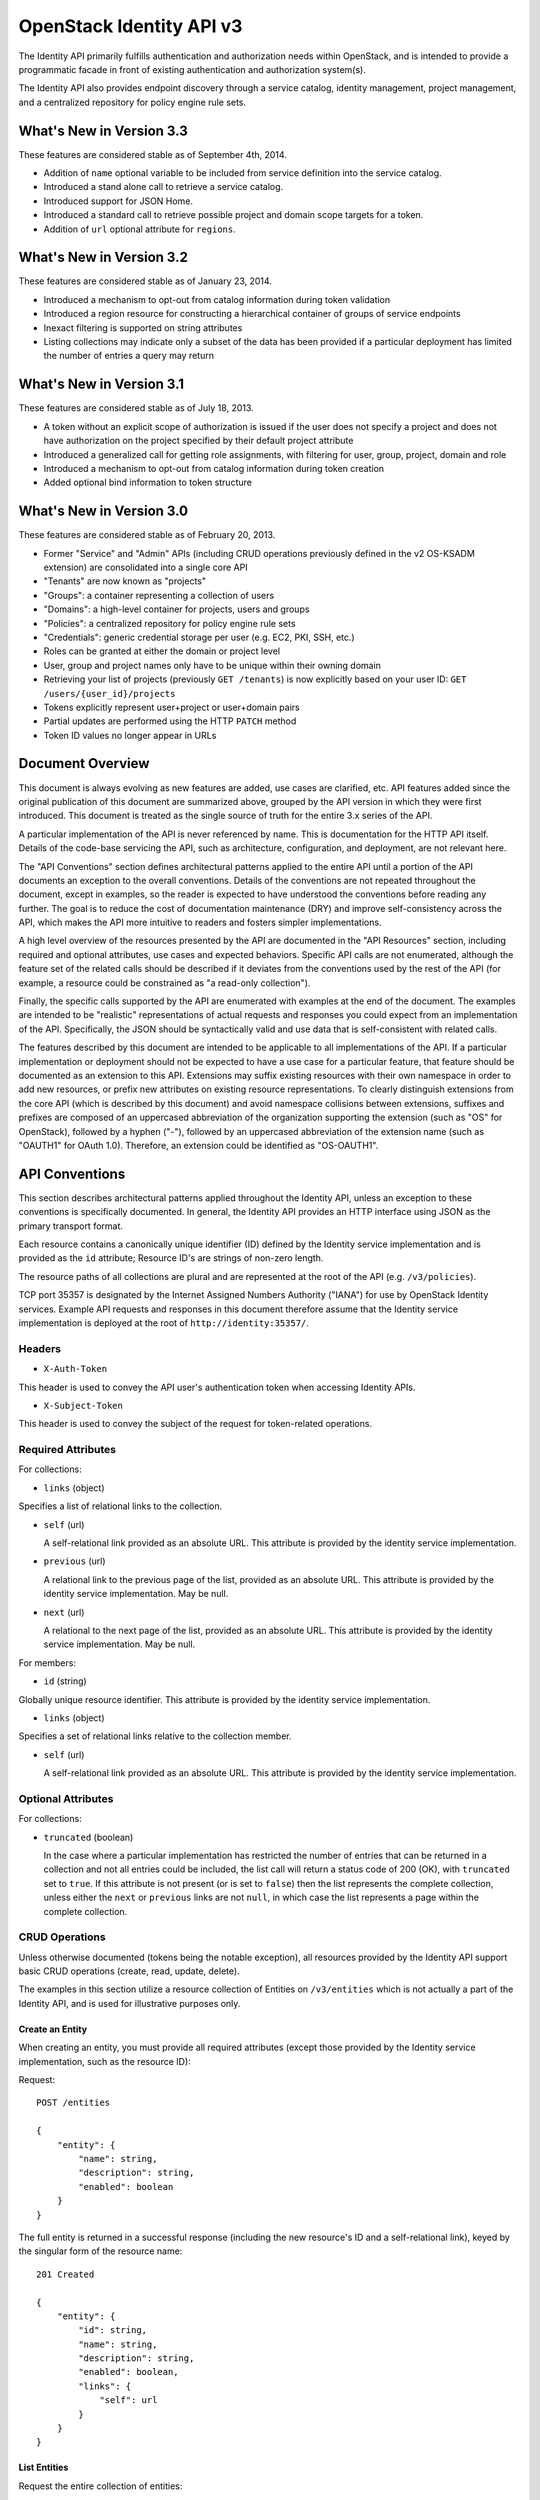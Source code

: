 OpenStack Identity API v3
=========================

The Identity API primarily fulfills authentication and authorization
needs within OpenStack, and is intended to provide a programmatic facade
in front of existing authentication and authorization system(s).

The Identity API also provides endpoint discovery through a service
catalog, identity management, project management, and a centralized
repository for policy engine rule sets.

What's New in Version 3.3
-------------------------

These features are considered stable as of September 4th, 2014.

-  Addition of ``name`` optional variable to be included from service
   definition into the service catalog.
-  Introduced a stand alone call to retrieve a service catalog.
-  Introduced support for JSON Home.
-  Introduced a standard call to retrieve possible project and domain
   scope targets for a token.
-  Addition of ``url`` optional attribute for ``regions``.

What's New in Version 3.2
-------------------------

These features are considered stable as of January 23, 2014.

-  Introduced a mechanism to opt-out from catalog information during
   token validation
-  Introduced a region resource for constructing a hierarchical
   container of groups of service endpoints
-  Inexact filtering is supported on string attributes
-  Listing collections may indicate only a subset of the data has been
   provided if a particular deployment has limited the number of entries
   a query may return

What's New in Version 3.1
-------------------------

These features are considered stable as of July 18, 2013.

-  A token without an explicit scope of authorization is issued if the
   user does not specify a project and does not have authorization on
   the project specified by their default project attribute
-  Introduced a generalized call for getting role assignments, with
   filtering for user, group, project, domain and role
-  Introduced a mechanism to opt-out from catalog information during
   token creation
-  Added optional bind information to token structure

What's New in Version 3.0
-------------------------

These features are considered stable as of February 20, 2013.

-  Former "Service" and "Admin" APIs (including CRUD operations
   previously defined in the v2 OS-KSADM extension) are consolidated
   into a single core API
-  "Tenants" are now known as "projects"
-  "Groups": a container representing a collection of users
-  "Domains": a high-level container for projects, users and groups
-  "Policies": a centralized repository for policy engine rule sets
-  "Credentials": generic credential storage per user (e.g. EC2, PKI,
   SSH, etc.)
-  Roles can be granted at either the domain or project level
-  User, group and project names only have to be unique within their
   owning domain
-  Retrieving your list of projects (previously ``GET /tenants``) is now
   explicitly based on your user ID: ``GET /users/{user_id}/projects``
-  Tokens explicitly represent user+project or user+domain pairs
-  Partial updates are performed using the HTTP ``PATCH`` method
-  Token ID values no longer appear in URLs

Document Overview
-----------------

This document is always evolving as new features are added, use cases
are clarified, etc. API features added since the original publication of
this document are summarized above, grouped by the API version in which
they were first introduced. This document is treated as the single
source of truth for the entire 3.x series of the API.

A particular implementation of the API is never referenced by name. This
is documentation for the HTTP API itself. Details of the code-base
servicing the API, such as architecture, configuration, and deployment,
are not relevant here.

The "API Conventions" section defines architectural patterns applied to
the entire API until a portion of the API documents an exception to the
overall conventions. Details of the conventions are not repeated
throughout the document, except in examples, so the reader is expected
to have understood the conventions before reading any further. The goal
is to reduce the cost of documentation maintenance (DRY) and improve
self-consistency across the API, which makes the API more intuitive to
readers and fosters simpler implementations.

A high level overview of the resources presented by the API are
documented in the "API Resources" section, including required and
optional attributes, use cases and expected behaviors. Specific API
calls are not enumerated, although the feature set of the related calls
should be described if it deviates from the conventions used by the rest
of the API (for example, a resource could be constrained as "a read-only
collection").

Finally, the specific calls supported by the API are enumerated with
examples at the end of the document. The examples are intended to be
"realistic" representations of actual requests and responses you could
expect from an implementation of the API. Specifically, the JSON should
be syntactically valid and use data that is self-consistent with related
calls.

The features described by this document are intended to be applicable to
all implementations of the API. If a particular implementation or
deployment should not be expected to have a use case for a particular
feature, that feature should be documented as an extension to this API.
Extensions may suffix existing resources with their own namespace in
order to add new resources, or prefix new attributes on existing
resource representations. To clearly distinguish extensions from the
core API (which is described by this document) and avoid namespace
collisions between extensions, suffixes and prefixes are composed of an
uppercased abbreviation of the organization supporting the extension
(such as "OS" for OpenStack), followed by a hyphen ("-"), followed by an
uppercased abbreviation of the extension name (such as "OAUTH1" for
OAuth 1.0). Therefore, an extension could be identified as "OS-OAUTH1".

API Conventions
---------------

This section describes architectural patterns applied throughout the
Identity API, unless an exception to these conventions is specifically
documented. In general, the Identity API provides an HTTP interface
using JSON as the primary transport format.

Each resource contains a canonically unique identifier (ID) defined by
the Identity service implementation and is provided as the ``id``
attribute; Resource ID's are strings of non-zero length.

The resource paths of all collections are plural and are represented at
the root of the API (e.g. ``/v3/policies``).

TCP port 35357 is designated by the Internet Assigned Numbers Authority
("IANA") for use by OpenStack Identity services. Example API requests
and responses in this document therefore assume that the Identity
service implementation is deployed at the root of
``http://identity:35357/``.

Headers
~~~~~~~

-  ``X-Auth-Token``

This header is used to convey the API user's authentication token when
accessing Identity APIs.

-  ``X-Subject-Token``

This header is used to convey the subject of the request for
token-related operations.

Required Attributes
~~~~~~~~~~~~~~~~~~~

For collections:

-  ``links`` (object)

Specifies a list of relational links to the collection.

-  ``self`` (url)

   A self-relational link provided as an absolute URL. This attribute is
   provided by the identity service implementation.

-  ``previous`` (url)

   A relational link to the previous page of the list, provided as an
   absolute URL. This attribute is provided by the identity service
   implementation. May be null.

-  ``next`` (url)

   A relational to the next page of the list, provided as an absolute
   URL. This attribute is provided by the identity service
   implementation. May be null.

For members:

-  ``id`` (string)

Globally unique resource identifier. This attribute is provided by the
identity service implementation.

-  ``links`` (object)

Specifies a set of relational links relative to the collection member.

-  ``self`` (url)

   A self-relational link provided as an absolute URL. This attribute is
   provided by the identity service implementation.

Optional Attributes
~~~~~~~~~~~~~~~~~~~

For collections:

-  ``truncated`` (boolean)

   In the case where a particular implementation has restricted the
   number of entries that can be returned in a collection and not all
   entries could be included, the list call will return a status code of
   200 (OK), with ``truncated`` set to ``true``. If this attribute is
   not present (or is set to ``false``) then the list represents the
   complete collection, unless either the ``next`` or ``previous`` links
   are not ``null``, in which case the list represents a page within the
   complete collection.

CRUD Operations
~~~~~~~~~~~~~~~

Unless otherwise documented (tokens being the notable exception), all
resources provided by the Identity API support basic CRUD operations
(create, read, update, delete).

The examples in this section utilize a resource collection of Entities
on ``/v3/entities`` which is not actually a part of the Identity API,
and is used for illustrative purposes only.

Create an Entity
^^^^^^^^^^^^^^^^

When creating an entity, you must provide all required attributes
(except those provided by the Identity service implementation, such as
the resource ID):

Request:

::

    POST /entities

    {
        "entity": {
            "name": string,
            "description": string,
            "enabled": boolean
        }
    }

The full entity is returned in a successful response (including the new
resource's ID and a self-relational link), keyed by the singular form of
the resource name:

::

    201 Created

    {
        "entity": {
            "id": string,
            "name": string,
            "description": string,
            "enabled": boolean,
            "links": {
                "self": url
            }
        }
    }

List Entities
^^^^^^^^^^^^^

Request the entire collection of entities:

::

    GET /entities

A successful response includes a list of anonymous dictionaries, keyed
by the plural form of the resource name (identical to that found in the
resource URL):

::

    200 OK

    {
        "entities": [
            {
                "id": string,
                "name": string,
                "description": string,
                "enabled": boolean,
                "links": {
                    "self": url
                }
            },
            {
                "id": string,
                "name": string,
                "description": string,
                "enabled": boolean,
                "links": {
                    "self": url
                }
            }
        ],
        "links": {
            "self": url,
            "next": url,
            "previous": url
        }
    }

List Entities filtered by attribute
'''''''''''''''''''''''''''''''''''

Beyond each resource's canonically unique identifier (the ``id``
attribute), not all attributes are guaranteed unique on their own. To
filter a list of resources based on a specific attribute, we can perform
a filtered query using one or more query parameters:

::

    GET /entities?name={entity_name}&enabled

If multiple filters are specified in a query, then all filters must
match for an entity to be included in the response. The values specified
in a filter must be of the same type as the attribute, and in the case
of strings are limited to the same maximum length as the attribute.

The response is a subset of the full collection:

::

    200 OK

    {
        "entities": [
            {
                "id": string,
                "name": string,
                "description": string,
                "enabled": boolean,
                "links": {
                    "self": url
                }
            }
        ],
        "links": {
            "self": url,
            "next": url,
            "previous": url
        }
    }

*New in version 3.2* String attributes may also be filtered using
inexact patterns, for example:

::

    GET /entities?name__startswith={initial_characters_of_entity_name}

The following inexact suffixes are supported:

-  ``__startswith``

Matches if the attribute starts with the characters specified, with the
comparison being case-sensitive.

-  ``__istartswith``

Matches if the attribute starts with the characters specified, with the
comparison being case-insensitive.

-  ``__endswith``

Matches if the attribute ends with the characters specified, with the
comparison being case-sensitive.

-  ``__iendswith``

Matches if the attribute ends with the characters specified, with the
comparison being case-insensitive.

-  ``__contains``

Matches if the attribute contains the characters specified, with the
comparison being case-sensitive.

-  ``__icontains``

Matches if the attribute contains the characters specified, with the
comparison being case-insensitive.

Inexact filters specified for non-string attributes will be ignored.

Get an Entity
^^^^^^^^^^^^^

Request a specific entity by ID:

::

    GET /entities/{entity_id}

The full resource is returned in response:

::

    200 OK

    {
        "entity": {
            "id": string,
            "name": string,
            "description": string,
            "enabled": boolean,
            "links": {
                "self": url
            }
        }
    }

Nested collections
''''''''''''''''''

An entity may contain nested collections, in which case the required
attributes for collections still apply; however, to avoid conflicts with
other required attributes, the required attributes of the collection are
prefixed with the name of the collection. For example, if an ``entity``
contains a nested collection of ``objects``, the ``links`` for the
collection of ``objects`` is called ``objects_links``:

::

    {
        "entity": {
            "id": string,
            "name": string,
            "description": string,
            "enabled": boolean,
            "links": {
                "self": url
            },
            "objects": [
                {
                    "id": string,
                    "name": string,
                    "description": string,
                    "enabled": boolean,
                    "links": {
                        "self": url
                    }
                }
            ],
            "objects_links": {
                "self": url,
                "next": url,
                "previous": url
            }
        }
    }

Update an Entity
^^^^^^^^^^^^^^^^

Partially update an entity (unlike a standard ``PUT`` operation, only
the specified attributes are replaced):

::

    PATCH /entities/{entity_id}

    {
        "entity": {
            "description": string
        }
    }

The full entity is returned in response:

::

    200 OK

    {
        "entity": {
            "id": string,
            "name": string,
            "description": string,
            "enabled": boolean,
            "links": {
                "self": url
            }
        }
    }

Delete an Entity
^^^^^^^^^^^^^^^^

Delete a specific entity by ID:

::

    DELETE /entities/{entity_id}

A successful response does not include a body:

::

    204 No Content

HTTP Status Codes
~~~~~~~~~~~~~~~~~

The Identity API uses a subset of the available HTTP status codes to
communicate specific success and failure conditions to the client.

200 OK
^^^^^^

This status code is returned in response to successful ``GET``, ``HEAD``
and ``PATCH`` operations.

201 Created
^^^^^^^^^^^

This status code is returned in response to successful ``POST``
operations.

204 No Content
^^^^^^^^^^^^^^

This status code is returned in response to successful ``HEAD``, ``PUT``
and ``DELETE`` operations.

300 Multiple Choices
^^^^^^^^^^^^^^^^^^^^

This status code is returned by the root identity endpoint, with
references to one or more Identity API versions (such as ``/v3/``).

400 Bad Request
^^^^^^^^^^^^^^^

This status code is returned when the Identity service fails to parse
the request as expected. This is most frequently returned when a
required attribute is missing, a disallowed attribute is specified (such
as an ``id`` on ``POST`` in a basic CRUD operation), or an attribute is
provided of an unexpected data type.

The client is assumed to be in error.

401 Unauthorized
^^^^^^^^^^^^^^^^

This status code is returned when either authentication has not been
performed, the provided X-Auth-Token is invalid or authentication
credentials are invalid (including the user, project or domain having
been disabled).

403 Forbidden
^^^^^^^^^^^^^

This status code is returned when the request is successfully
authenticated but not authorized to perform the requested action.

404 Not Found
^^^^^^^^^^^^^

This status code is returned in response to failed ``GET``, ``HEAD``,
``POST``, ``PUT``, ``PATCH`` and ``DELETE`` operations when a referenced
entity cannot be found by ID. In the case of a ``POST`` request, the
referenced entity may be in the request body as opposed to the resource
path.

409 Conflict
^^^^^^^^^^^^

This status code is returned in response to failed ``POST`` and
``PATCH`` operations. For example, when a client attempts to update an
entity's unique attribute which conflicts with that of another entity in
the same collection.

Alternatively, a client should expect this status code when attempting
to perform the same create operation twice in a row on a collection with
a user-defined and unique attribute. For example, a User's ``name``
attribute is defined to be unique and user-defined, so making the same
``POST /users`` request twice in a row will result in this status code.

The client is assumed to be in error.

500 Internal Server Error
^^^^^^^^^^^^^^^^^^^^^^^^^

This status code is returned when an unexpected error has occurred in
the Identity service implementation.

501 Not Implemented
^^^^^^^^^^^^^^^^^^^

This status code is returned when the Identity service implementation is
unable to fulfill the request because it is incapable of implementing
the entire API as specified.

For example, an Identity service may be incapable of returning an
exhaustive collection of Projects with any reasonable expectation of
performance, or lack the necessary permission to create or modify the
collection of users (which may be managed by a remote system); the
implementation may therefore choose to return this status code to
communicate this condition to the client.

503 Service Unavailable
^^^^^^^^^^^^^^^^^^^^^^^

This status code is returned when the Identity service is unable to
communicate with a backend service, or by a proxy in front of the
Identity service unable to communicate with the Identity service itself.

API Resources
-------------

Users: ``/v3/users``
~~~~~~~~~~~~~~~~~~~~

User entities represent individual API consumers and are owned by a
specific domain.

Role grants explicitly associate users with projects or domains. Each
user-project or user-domain pair can have a unique set of roles granted
on them.

A user without any role grants is effectively useless from the
perspective of an OpenStack service and should never have access to any
resources. It is allowed, however, as a means of acquiring or loading
users from external sources prior to mapping them to projects.

Additional required attributes:

-  ``name`` (string)

Unique user name, within the owning domain.

Optional attributes:

-  ``domain_id`` (string)

References the domain which owns the user; if a domain is not specified
by the client, the Identity service implementation will default it to
the domain to which the client's token is scoped.

-  ``default_project_id`` (string)

References the user's default project against which to authorize, if the
API user does not explicitly specify one when creating a token. Setting
this attribute does not grant any actual authorization on the project,
and is merely provided for the user's convenience. Therefore, the
referenced project does not need to exist within the user's domain.

*New in version 3.1* If the user does not have authorization to their
default project, the default project will be ignored at token creation.

-  ``description`` (string)

-  ``enabled`` (boolean)

Setting this value to ``false`` prevents the user from authenticating or
receiving authorization. Additionally, all pre-existing tokens held by
the user are immediately invalidated. Re-enabling a user does not
re-enable pre-existing tokens.

-  ``password`` (string)

The default form of credential used during authentication.

Example entity:

::

    {
        "user": {
            "default_project_id": "263fd9",
            "domain_id": "1789d1",
            "email": "joe@example.com",
            "enabled": true,
            "id": "0ca8f6",
            "links": {
                "self": "http://identity:35357/v3/users/0ca8f6"
            },
            "name": "Joe"
        }
    }

Groups: ``/v3/groups``
~~~~~~~~~~~~~~~~~~~~~~

Group entities represent a collection of Users and are owned by a
specific domain. As with individual users, role grants explicitly
associate groups with projects or domains. A group role grant onto a
project/domain is the equivalent of granting each individual member of
the group the role on that project/domain. Once a group role grant has
been made, the addition or removal of a user to such a group will result
in the automatic granting/revoking of that role to the user, which will
also cause any token containing that user and project/domain to be
revoked.

As with users, a group entity without any role grants is effectively
useless from the perspective an OpenStack service and should never have
access to any resources. It is allowed, however, as a means of acquiring
or loading users/groups from external sources prior to mapping them to
projects/domains.

Additional required attributes:

-  ``name`` (string)

Unique group name, within the owning domain.

Optional attributes:

-  ``domain_id`` (string)

References the domain which owns the group; if a domain is not specified
by the client, the Identity service implementation will default it to
the domain to which the client's token is scoped.

-  ``description`` (string)

Example entity:

::

    {
        "group": {
            "description": "Developers cleared for work on all general projects"
            "domain_id": "1789d1",
            "id": "70febc",
            "links": {
                "self": "http://identity:35357/v3/groups/70febc"
            },
            "name": "Developers"
        }
    }

Credentials: ``/v3/credentials``
~~~~~~~~~~~~~~~~~~~~~~~~~~~~~~~~

Credentials represent arbitrary authentication credentials associated
with a user. A user may have zero or more credentials, each optionally
scoped to a specific project.

Additional required attributes:

-  ``user_id`` (string)

References the user which owns the credential.

-  ``type`` (string)

Representing the credential type, such as ``ec2`` or ``cert``. A
specific implementation may determine the list of supported types.

-  ``blob`` (blob)

Arbitrary blob of the credential data, to be parsed according to the
``type``.

Optional attributes:

-  ``project_id`` (string)

References a project which limits the scope the credential applies to.

Example entity:

::

    {
        "credential": {
            "blob": "wJalrXUtnFEMI/K7MDENG/bPxRfiCYEXAMPLEKEY",
            "id": "80239a",
            "links": {
                "self": "http://identity:35357/v3/credentials/80239a"
            },
            "project_id": "263fd9",
            "type": "ec2",
            "user_id": "0ca8f6"
        }
    }

Projects: ``/v3/projects``
~~~~~~~~~~~~~~~~~~~~~~~~~~

Projects represent the base unit of "ownership" in OpenStack, in that
all resources in OpenStack should be owned by a specific project
("projects" were also formerly known as "tenants"). A project itself
must be owned by a specific domain.

Required attributes:

-  ``name`` (string)

Unique project name, within the owning domain.

Optional attributes:

-  ``domain_id`` (string)

References the domain which owns the project; if a domain is not
specified by the client, the Identity service implementation will
default it to the domain to which the client's token is scoped.

-  ``description`` (string)

-  ``enabled`` (boolean)

Setting this attribute to ``false`` prevents users from authorizing
against this project. Additionally, all pre-existing tokens authorized
for the project are immediately invalidated. Re-enabling a project does
not re-enable pre-existing tokens.

Example entity:

::

    {
        "project": {
            "domain_id": "1789d1",
            "enabled": true,
            "id": "263fd9",
            "name": "project-x",
            "links": {
                "self": "http://identity:35357/v3/projects/263fd9"
            }
        }
    }

Domains: ``/v3/domains``
~~~~~~~~~~~~~~~~~~~~~~~~

Domains represent collections of users, groups and projects. Each is
owned by exactly one domain. Users, however, can be associated with
multiple projects by granting roles to the user on a project (including
projects owned by other domains).

Each domain defines a namespace in which certain API-visible name
attributes exist, which affects whether those names need to be globally
unique or simply unique within that domain. Within the Identity API,
there are five such name attributes:

-  *Domain Name*: This is always globally unique across all domains.

-  *Role Name*: This is always globally unique across all domains.

-  *User Name*: This is only unique within the owning domain.

-  *Project Name*: This is only unique within the owning domain.

-  *Group Name*: This is only unique within the owning domain.

Additional required attributes:

-  ``name`` (string)

Globally unique name.

Optional attributes:

-  ``description`` (string)

-  ``enabled`` (boolean)

Setting this attribute to ``false`` prevents users from authorizing
against this domain or any projects owned by this domain, and prevents
users owned by this domain from authenticating or receiving any other
authorization. Additionally, all pre-existing tokens applicable to the
above entities are immediately invalidated. Re-enabling a domain does
not re-enable pre-existing tokens.

Example entity:

::

    {
        "domain": {
            "enabled": true,
            "id": "1789d1",
            "links": {
                "self": "http://identity:35357/v3/domains/1789d1"
            },
            "name": "example.com"
        }
    }

Roles: ``/v3/roles/``
~~~~~~~~~~~~~~~~~~~~~

Roles entities are named identifiers used to map a collection of actions
from a user to either a specific project or across an entire domain.

Additional required attributes:

-  ``name`` (string)

Globally unique name of the role.

Example entity:

::

    {
        "role": {
            "id": "76e72a",
            "links": {
                "self": "http://identity:35357/v3/roles/76e72a"
            },
            "name": "admin"
        }
    }

Regions: ``/v3/regions``
~~~~~~~~~~~~~~~~~~~~~~~~

*New in version 3.2*

Region entities represent a general division of an OpenStack deployment.
A region may have zero or more sub-regions associated with it, making a
tree-like structured hierarchy possible for the OpenStack deployment.

It is important to note that the concept of a Region has no geographical
connotation to it. Deployers are free to use geographical names for
their regions, for example "us-east", but there is no requirement to do
so.

Optional attributes:

-  ``description`` (string)

Freeform description field for the deployer to use as they choose to
describe the region.

-  ``parent_region_id`` (string)

If the region is hierarchically a child of another region, this field
shall be set to the id of the parent region.

-  ``url`` (string)

*New in version 3.3* A URL field for the deployer to associate with a
region.

Example entity:

::

    {
        "region": {
            "description": "2nd sub-region inside the US East region.",
            "id": "us-east-2",
            "links": {
              "self": "https://identity:35357/v3/regions/us-east-2"
            },
            "parent_region_id": "us-east",
            "url": "http://example.com/auth"
        }
    }

Services: ``/v3/services``
~~~~~~~~~~~~~~~~~~~~~~~~~~

Service entities represent web services in the OpenStack deployment. A
service may have zero or more endpoints associated with it, although a
service with zero endpoints is essentially useless in an OpenStack
configuration.

Additional required attributes:

-  ``type`` (string)

Describes the API implemented by the service. The following values are
recognized within the OpenStack ecosystem: ``compute``, ``image``,
``ec2``, ``identity``, ``volume``, ``network``. To support non-core and
future projects, the value should not be validated against this list.

Optional attributes:

-  ``description`` (string)

User-facing description of the service.

-  ``enabled`` (boolean)

Setting this value to ``false`` prevents the service and its endpoints
from appearing in the service catalog.

-  ``name`` (string)

User-facing name of the service.

Example entity:

::

    {
        "service": {
            "enabled": true,
            "id": "ee057c",
            "links": {
                "self": "http://identity:35357/v3/services/ee057c"
            },
            "name": "Keystone",
            "type": "identity"
        }
    }

Endpoints: ``/v3/endpoints``
~~~~~~~~~~~~~~~~~~~~~~~~~~~~

Endpoint entities represent URL endpoints for OpenStack web services.

Additional required attributes:

-  ``service_id`` (string)

References the service to which the endpoint belongs.

-  ``interface`` (string)

Describes the visibility of the endpoint according to one of the
following values:

::

    - `public`: intended for consumption by end users, generally on a publicly
      available network interface

    - `internal`: intended for consumption by end users, generally on an
      unmetered internal network interface

    - `admin`: intended only for consumption by those needing administrative
      access to the service, generally on a secure network interface

-  ``url`` (string)

Fully qualified URL of the service endpoint.

Optional attributes:

-  ``region`` (string)

**Deprecated in v3.2**. Use ``region_id``

Represents the geographic location of the service endpoint, if relevant
to the deployment. The value of this attribute is intended to be
implementation specific in meaning.

-  ``region_id`` (string)

Represents the containing region of the service endpoint. *New in v3.2*

-  ``enabled`` (boolean)

Setting this value to ``false`` prevents the endpoint from appearing in
the service catalog.

Example entity:

::

    {
        "endpoint": {
            "enabled": true,
            "id": "6fedc0",
            "interface": "internal",
            "links": {
                "self": "http://identity:35357/v3/endpoints/6fedc0"
            },
            "region_id": "us-east-2",
            "service_id": "ee057c",
            "url": "http://identity:35357/"
        }
    }

Tokens
~~~~~~

Tokens represent an authenticated user's identity and, potentially,
explicit authorization on a specific project or domain.

Tokens are generated by the Identity service via authentication, and may
be subsequently validated and/or revoked.

Unlike all other resources in the Identity API, ``token`` objects
returned by the API do not have ``id`` attributes. While ``token``
objects do have identifiers, they are not passed in resource URL's nor
are they included in the objects themselves. Instead, they are passed in
the ``X-Auth-Token`` and ``X-Subject-Token`` headers, along with a
``Vary: X-Auth-Token, X-Subject-Token`` header to inform caches of this
pattern.

``token`` objects are only created by the identity service
implementation; clients are not expected to create them. Instead,
clients provide the service with ``auth`` objects in exchange for
``token`` objects.

Required attributes:

-  ``expires_at`` (string, ISO 8601 extended format date time with
   microseconds)

Specifies the expiration time of the token. Once established, a token's
expiration may not be changed. A token may be revoked ahead of
expiration. If the value represents a time in the past, the token is
invalid.

-  ``issued_at`` (string, ISO 8601 extended format date time with
   microseconds)

Specifies the time at which the token was issued.

-  ``user`` (object)

References the user to which the token belongs.

Includes the full resource description of a user.

-  ``methods`` (list)

The ``methods`` attribute indicates the accumulated set of
authentication methods used to obtain the token. For example, if the
token was obtained by ``password`` authentication, it will contain
``password``. Later, if the token is exchanged using the ``token``
authentication method one or more times, the subsequently created tokens
will contain both ``password`` and ``token`` in their ``methods``
attribute.

Notice the difference between ``methods`` and multifactor
authentication. The ``methods`` attribute merely indicates the methods
used to authenticate the user for the given token. It is up to the
client to look for specific methods to determine the total number of
factors.

-  ``audit_ids`` (array)

The ``audit_ids`` attribute is a list that contains no more than two
elements. Each id in the ``audit_ids`` attribute is a randomly (unique)
generated string that can be used to track the token.

Each token will have its own unique audit identifier as the first
element of the array. In the case of a token that was rescoped
(exchanged for another token of the same or different scope), there will
be a second audit identifier as the second element of the array. This
conditional second identifier is the audit id string from the original
token (i.e. the first token issued that was not a rescoped token).

These audit identifiers can be used to track a specific use of token (or
chain of tokens) across multiple requests and endpoints without exposing
the token id to non-privileged users (e.g. via logs).

Each audit identifier is a short urlsafe string.

Example token with ``audit_ids`` attribute (first element is the token's
``audit_id``, second is the ``audit_chain_id``):

::

    {
        "token": {
            "expires_at": "2013-02-27T18:30:59.999999Z",
            "issued_at": "2013-02-27T16:30:59.999999Z",
            "audit_ids": ["VcxU2JYqT8OzfUVvrjEITQ", "qNUTIJntTzO1-XUk5STybw"],
            "methods": [
                "password"
            ],
            "user": {
                "domain": {
                    "id": "1789d1",
                    "name": "example.com"
                }
                "email": "joe@example.com",
                "id": "0ca8f6",
                "name": "Joe"
            }
        }
    }

Tokens issued prior to the inclusion of the audit id code will lack the
``audit_ids`` attribute. These tokens lacking ``audit_ids`` will
continue to function normally until revoked or expired. All newly issue
tokens will have the expected ``audit_ids`` attribute.

Optional attributes:

-  ``project`` (object)

Specifies the project authorization scope of the token. If this
attribute is not provided, then the token is not authorized to access
any project resources. The presence of this attribute conveys
multi-tenancy to cloud services such that they can achieve resource
isolation based on the authorized request context included in the token.
This attribute must not be included if a ``domain`` attribute is
included. A token with project-level authorization does not express any
authorization on any domain-level resource.

Includes the full resource description of a project.

-  ``domain`` (object)

Specifies the domain authorization scope of the token. This is to
provide authorization appropriate to domain-level APIs, for example user
and group management within a domain. If this attribute is not provided,
then the token is not authorized to access any domain level resources.
This attribute must not be included if a ``project`` attribute is
included. A token with domain-level authorization does not express any
authorization on any project-level resource.

Includes the full resource description of a domain.

-  ``catalog`` (list of object)

Specifies all the services available to/for the token. It is represented
as a list of service dictionaries with the following format:

::

        [
            {
                "id": "--service-id--",
                "type": "--service-type--",
                "name": "--service-name--",
                "endpoints": [
                    {
                        "id": "--endpoint-id--",
                        "interface": "--interface-name--",
                        "region": "--region-name--",
                        "url": "--endpoint-url--"
                    },
                    ...
                ]
            },
            ...
        ]

Required attributes for the service object are:

-  ``id``: the service entity id.
-  ``type``: Describes the API implemented by the service.

Optional attributes for the service object are:

-  ``name``: User-facing name of the service. *New in version 3.3*

Required attributes for the endpoint object are:

-  ``id``: The endpoint entity id.
-  ``interface``: The visibility of the endpoint. Should be one of
   ``public``, ``internal`` or ``admin``.
-  ``url``: Fully qualified URL of the service endpoint.

Optional attributes for the endpoint object are:

-  ``region``: The geographic location of the service endpoint.

-  ``bind`` (object) *New in version 3.1*

Token binding refers to the practice of embedding information from
external authentication providers (like a company's Kerberos server)
inside the token such that a client may validate that the token is used
in conjunction with that authentication mechanism. By coupling this
authentication we can prevent re-use of a stolen token as an attacker
would not have access to the external authentication.

Specifies one or more external authorization mechanisms that can be used
in conjunction with the token for it to be validated by a bind enforcing
client. For example a token may only be used over a Kerberos
authenticated connection or with a specific client certificate.

Includes one or more mechanism identifiers with protocol specific data.
The officially supported mechanisms are ``kerberos`` and ``x509`` where:

::

    - The ``kerberos`` bind payload is of the form:

            "kerberos": {
                "principal": "USER@REALM"
            }

      where the user's Kerberos principal is "USER@REALM".

    - The ``x509`` bind payload is of the form:

            "x509": {
                "fingerprint": "0123456789ABCDEF",
                "algorithm": "sha1"
            }

      the ``fingerprint`` is the hash of the client certificate to be validated
      in the specified algorithm. It should be the hex form without separating
      spaces or colons. The only supported ``algorithm`` is currently ``sha1``.

Example entity:

::

    {
        "token": {
            "expires_at": "2013-02-27T18:30:59.999999Z",
            "issued_at": "2013-02-27T16:30:59.999999Z",
            "audit_ids": ["VcxU2JYqT8OzfUVvrjEITQ", "qNUTIJntTzO1-XUk5STybw"],
            "methods": [
                "password"
            ],
            "bind": {
                "kerberos": {
                    "principal": "USER@REALM"
                }
            },
            "user": {
                "domain": {
                    "id": "1789d1",
                    "name": "example.com"
                }
                "email": "joe@example.com",
                "id": "0ca8f6",
                "name": "Joe"
            }
        }
    }

Policy
~~~~~~

Policies represent arbitrarily serialized policy engine rule sets to be
consumed by remote services.

Additional required attributes:

-  ``blob`` (string)

The policy rule set itself, as a serialized blob.

-  ``type`` (string)

The MIME Media Type of the serialized policy blob.

Example entity:

::

    {
        "policy": {
            "blob": "{\"default\": false}",
            "id": "c41a4c",
            "links": {
                "self": "http://identity:35357/v3/policies/c41a4c"
            },
            "type": "application/json"
        }
    }

JSON Home
---------

*New in version 3.3*

The Identity API supports JSON Home for resource and extension
discovery. The identity server will return a JSON Home document on a
``GET /v3`` request where the ``Accept`` header indicates that the
response should be ``application/json-home``. The JSON Home document
contains a mapping of "relationships" to the relative path or path
template to the actual resource.

The JSON Home document includes not only the core APIs that are
supported for that version of the identity API, but also the resources
for the extensions.

Each of the resources in the Core API below specify the "relationship"
for the resource. A client application can look up the resource path or
path template for a resource by looking for that resource in the JSON
Home document.

Core API
--------

Versions
~~~~~~~~

Describe API version: ``GET /v3/``
^^^^^^^^^^^^^^^^^^^^^^^^^^^^^^^^^^

The fields in the ``version`` object are as follows:

-  ``id``: A string with the current version. For V3, it's "v3.0".
-  ``status``: A string with the current maturity level of the
   specification. This may be one of ``stable``, or ``deprecated``.
-  ``updated``: A string with the time when the specification status
   last changed in ISO8601 format. For example, "2013-03-06T00:00:00Z".

Response:

::

    Status: 200 OK

    {
        "version": {
            "id": "v3.0",
            "links": [
                {
                    "href": "http://identity:35357/v3/",
                    "rel": "self"
                }
            ],
            "status": "stable",
            "updated": "2013-03-06T00:00:00Z"
        }
    }

*New in version 3.3*: ``GET /v3/`` will return a JSON Home response if
the ``Accept`` header indicates that the client wants an
``application/json-home`` response. Note that the client must check the
``Content-Type`` in the response because older servers will return a
normal JSON response rather than the JSON Home response. See the `JSON
Home spec <http://tools.ietf.org/html/draft-nottingham-json-home-03>`__
for a description of the JSON Home document format.

The JSON Home document returned includes all the core components and
also the resources for the enabled extensions. Resources for disabled
extensions aren't included.

Request:

::

    GET /v3
    Accept: application/json-home

Response:

::

    {
        "resources": {
            "http://docs.openstack.org/api/openstack-identity/3/rel/auth_tokens": {
                "href": "/auth/tokens"
            }
        }
    }

Tokens
~~~~~~

Use cases:

-  Given a user name and password, get a token to represent the user.
-  Given a token, get a list of other domain/projects the user can
   access.
-  Given a token, validate the token and return user, domain, project,
   roles and potential endpoints.
-  Given a valid token, request another token with a different
   domain/project (change domain/project being represented with the
   user).
-  Given a valid token, force it's immediate revocation.

Authenticate: ``POST /auth/tokens``
^^^^^^^^^^^^^^^^^^^^^^^^^^^^^^^^^^^

Relationship:
``http://docs.openstack.org/api/openstack-identity/3/rel/auth_tokens``

Each request to create a token contains an attribute with ``identity``
information and, optionally, a ``scope`` describing the authorization
scope being requested. Example request structure:

::

    {
        "auth": {
            "identity": { ... },
            "scope": { ... }
        }
    }

Authentication: ``authentication``
''''''''''''''''''''''''''''''''''

Authentication is performed by specifying a list of authentication
``methods``, each with a corresponding object, containing any attributes
required by the authentication method. Example request structure for
three arbitrary authentication methods:

::

    {
        "auth": {
            "identity": {
                "methods": ["x", "y", "z"],
                "x": { ... },
                "y": { ... },
                "z": { ... }
            }
        }
    }

The ``password`` authentication method
                                      

To authenticate by ``password``, the user must be uniquely identified in
addition to providing a ``password`` attribute.

The ``user`` may be identified by either ``id`` or ``name``. A user's
``id`` is sufficient to uniquely identify the ``user``. Example request:

::

    {
        "auth": {
            "identity": {
                "methods": [
                    "password"
                ],
                "password": {
                    "user": {
                        "id": "0ca8f6",
                        "password": "secretsecret"
                    }
                }
            }
        }
    }

If the ``user`` is specified by ``name``, then the ``domain`` of the
``user`` must also be specified in order to uniquely identify the
``user``. Example request:

::

    {
        "auth": {
            "identity": {
                "methods": [
                    "password"
                ],
                "password": {
                    "user": {
                        "domain": {
                            "id": "1789d1"
                        },
                        "name": "Joe",
                        "password": "secretsecret"
                    }
                }
            }
        }
    }

Alternatively, a ``domain`` ``name`` may be used to uniquely identify
the ``user``. Example request:

::

    {
        "auth": {
            "identity": {
                "methods": [
                    "password"
                ],
                "password": {
                    "user": {
                        "domain": {
                            "name": "example.com"
                        },
                        "name": "Joe",
                        "password": "secretsecret"
                    }
                }
            }
        }
    }

The ``token`` authentication method
                                   

If the authenticating user is already in possession of a valid token,
then that token is sufficient to identity the user. This method is
typically used in combination with request to change authorization
scope.

::

    {
        "auth": {
            "identity": {
                "methods": [
                    "token"
                ],
                "token": {
                    "id": "e80b74"
                }
            }
        }
    }

Scope: ``scope``
''''''''''''''''

An authorization scope, including either a ``project`` or ``domain``,
can be optionally specified as part of the request. If both a ``domain``
and a ``project`` are specified, an HTTP 400 Bad Request will be
returned, as a token cannot be simultaneously scoped to both a
``project`` and ``domain``.

A ``project`` may be specified by either ``id`` or ``name``. An ``id``
is sufficient to uniquely identify a ``project``. Example request:

::

    {
        "auth": {
            "identity": {
                "methods": [
                    "password"
                ],
                "password": {
                    "user": {
                        "id": "0ca8f6",
                        "password": "secretsecret"
                    }
                }
            },
            "scope": {
                "project": {
                    "id": "263fd9"
                }
            }
        }
    }

If a ``project`` is specified by ``name``, then the ``domain`` of the
``project`` must also be specified in order to uniquely identify the
``project``. Example request:

::

    {
        "auth": {
            "identity": {
                "methods": [
                    "password"
                ],
                "password": {
                    "user": {
                        "id": "0ca8f6",
                        "password": "secretsecret"
                    }
                }
            },
            "scope": {
                "project": {
                    "domain": {
                        "id": "1789d1"
                    },
                    "name": "project-x"
                }
            }
        }
    }

Alternatively, a ``domain`` ``name`` may be used to uniquely identify
the ``project``. Example request:

::

    {
        "auth": {
            "identity": {
                "methods": [
                    "password"
                ],
                "password": {
                    "user": {
                        "id": "0ca8f6",
                        "password": "secretsecret"
                    }
                }
            },
            "scope": {
                "project": {
                    "domain": {
                        "name": "example.com"
                    },
                    "name": "project-x"
                }
            }
        }
    }

A ``domain`` scope may be specified by either the domain's ``id`` or
``name`` with equivalent results. Example request specifying a domain by
``id``:

::

    {
        "auth": {
            "identity": {
                "methods": [
                    "password"
                ],
                "password": {
                    "user": {
                        "id": "0ca8f6",
                        "password": "secretsecret"
                    }
                }
            },
            "scope": {
                "domain": {
                    "id": "1789d1"
                }
            }
        }
    }

Example request specifying a domain by ``name``:

::

    {
        "auth": {
            "identity": {
                "methods": [
                    "password"
                ],
                "password": {
                    "user": {
                        "id": "0ca8f6",
                        "password": "secretsecret"
                    }
                }
            },
            "scope": {
                "domain": {
                    "name": "example.com"
                }
            }
        }
    }

If neither a ``project`` nor a ``domain`` is provided for ``scope``, and
the authenticating ``user`` has a defined default project (the user's
``default_project_id`` attribute), then this will be treated as the
preferred authorization scope. If there is no default project defined,
then a token will be issued without an explicit scope of authorization.

*New in version 3.1* Additionally, if the user's default project is
invalid, a token will be issued without an explicit scope of
authorization.

Catalog Opt-Out: ``POST /v3/auth/tokens?nocatalog``
'''''''''''''''''''''''''''''''''''''''''''''''''''

Relationship:
``http://docs.openstack.org/api/openstack-identity/3/rel/auth_tokens``

*New in version 3.1* If the caller specifies a ``nocatalog`` query
parameter in the authentication request, then the authentication
response will not contain the service catalog. The service catalog will
otherwise be included in the response by default.

Authentication responses
''''''''''''''''''''''''

A response without an explicit authorization scope does not contain a
``catalog``, ``project``, ``domain`` or ``roles`` but can be used to
uniquely identify the user. Example response:

::

    Headers:
        X-Subject-Token: e80b74

    {
        "token": {
            "expires_at": "2013-02-27T18:30:59.999999Z",
            "issued_at": "2013-02-27T16:30:59.999999Z",
            "methods": [
                "password"
            ],
            "user": {
                "domain": {
                    "id": "1789d1",
                    "name": "example.com"
                },
                "id": "0ca8f6",
                "name": "Joe"
            }
        }
    }

Notice that token ID is not part of the token data. Rather, it is
conveyed in the ``X-Subject-Token`` header.

A token scoped to a ``project`` will also have a service ``catalog``,
along with the user's roles applicable to the ``project``. Example
response:

::

    Headers: X-Subject-Token

    X-Subject-Token: e80b74

    {
        "token": {
            "catalog": [
                {
                    "endpoints": [
                        {
                            "id": "39dc322ce86c4111b4f06c2eeae0841b",
                            "interface": "public",
                            "region": "RegionOne",
                            "url": "http://localhost:5000"
                        },
                        {
                            "id": "ec642f27474842e78bf059f6c48f4e99",
                            "interface": "internal",
                            "region": "RegionOne",
                            "url": "http://localhost:5000"
                        },
                        {
                            "id": "c609fc430175452290b62a4242e8a7e8",
                            "interface": "admin",
                            "region": "RegionOne",
                            "url": "http://localhost:35357"
                        }
                    ],
                    "id": "4363ae44bdf34a3981fde3b823cb9aa2",
                    "type": "identity",
                    "name": "keystone"
                }
            ],
            "expires_at": "2013-02-27T18:30:59.999999Z",
            "issued_at": "2013-02-27T16:30:59.999999Z",
            "methods": [
                "password"
            ],
            "project": {
                "domain": {
                    "id": "1789d1",
                    "name": "example.com"
                },
                "id": "263fd9",
                "name": "project-x"
            },
            "roles": [
                {
                    "id": "76e72a",
                    "name": "admin"
                },
                {
                    "id": "f4f392",
                    "name": "member"
                }
            ],
            "user": {
                "domain": {
                    "id": "1789d1",
                    "name": "example.com"
                },
                "id": "0ca8f6",
                "name": "Joe"
            }
        }
    }

A token scoped to a ``domain`` will also have a service ``catalog``
along with the user's roles applicable to the ``domain``. Example
response:

::

    Headers: X-Subject-Token

    X-Subject-Token: e80b74

    {
        "token": {
            "catalog": [
                {
                    "endpoints": [
                        {
                            "id": "39dc322ce86c4111b4f06c2eeae0841b",
                            "interface": "public",
                            "region": "RegionOne",
                            "url": "http://localhost:5000"
                        },
                        {
                            "id": "ec642f27474842e78bf059f6c48f4e99",
                            "interface": "internal",
                            "region": "RegionOne",
                            "url": "http://localhost:5000"
                        },
                        {
                            "id": "c609fc430175452290b62a4242e8a7e8",
                            "interface": "admin",
                            "region": "RegionOne",
                            "url": "http://localhost:35357"
                        }
                    ],
                    "id": "4363ae44bdf34a3981fde3b823cb9aa2",
                    "type": "identity",
                    "name": "keystone"
                }
            ],
            "expires_at": "2013-02-27T18:30:59.999999Z",
            "issued_at": "2013-02-27T16:30:59.999999Z",
            "methods": [
                "password"
            ],
            "domain": {
                "id": "1789d1",
                "name": "example.com"
            },
            "roles": [
                {
                    "id": "76e72a",
                    "name": "admin"
                },
                {
                    "id": "f4f392",
                    "name": "member"
                }
            ],
            "user": {
                "domain": {
                    "id": "1789d1",
                    "name": "example.com"
                },
                "id": "0ca8f6",
                "name": "Joe"
            }
        }
    }

Authentication failures
'''''''''''''''''''''''

Several authentication errors are possible, including 403 Forbidden and
409 Conflict, but here's an example of an HTTP 401 Unauthorized
response:

::

    Status: 401 Not Authorized

    {
        "error": {
            "code": 401,
            "message": "The request you have made requires authentication",
            "title": "Not Authorized"
        }
    }

Optionally, the Identity service implementation may return an
``authentication`` attribute to indicate the supported authentication
methods.

::

    Status: 401 Not Authorized

    {
        "error": {
            "code": 401,
            "identity": {
                "methods": [
                    "password",
                    "token",
                    "challenge-response"
                ]
            },
            "message": "Need to authenticate with one or more supported methods",
            "title": "Not Authorized"
        }
    }

For authentication processes which require multiple round trips, the
Identity service implementation may return an HTTP 401 Not Authorized
with additional information for the next authentication step.

For example:

::

    Status: 401 Not Authorized

    {
        "error": {
            "code": 401,
            "identity": {
                "challenge-response": {
                    "challenge": "What was the zip code of your birthplace?",
                    "session_id": "123456"
                },
                "methods": [
                    "challenge-response"
                ]
            },
            "message": "Additional authentications steps required.",
            "title": "Not Authorized"
        }
    }

Validate token and get service catalog: ``GET /auth/tokens``
^^^^^^^^^^^^^^^^^^^^^^^^^^^^^^^^^^^^^^^^^^^^^^^^^^^^^^^^^^^^

Relationship:
``http://docs.openstack.org/api/openstack-identity/3/rel/auth_tokens``

To validate a token using the Identity API, pass your own token in the
``X-Auth-Token`` header, and the token to be validated in the
``X-Subject-Token`` header. The Identity service returns a service
catalog in the response. Example request:

::

    Headers:
        X-Auth-Token: 1dd7e3
        X-Subject-Token: c67580

No request body is required.

The Identity service will return the exact same response as when the
subject token was issued by ``POST /auth/tokens``.

Validate token: ``GET /auth/tokens?nocatalog``
^^^^^^^^^^^^^^^^^^^^^^^^^^^^^^^^^^^^^^^^^^^^^^

Relationship:
``http://docs.openstack.org/api/openstack-identity/3/rel/auth_tokens``

*New in version 3.2*

To validate a token using the Identity API without returning a service
catalog in the response. The request has the same format as
``GET /auth/tokens``.

The Identity service will return the exact same response as when the
subject token was issued by ``POST /auth/tokens?nocatalog``.

Check token: ``HEAD /auth/tokens``
^^^^^^^^^^^^^^^^^^^^^^^^^^^^^^^^^^

Relationship:
``http://docs.openstack.org/api/openstack-identity/3/rel/auth_tokens``

This call is identical to ``GET /auth/tokens``, but no response body is
provided, even if an error occurs or the token is invalid.

Response:

::

    Status: 200 OK

Revoke token: ``DELETE /auth/tokens``
^^^^^^^^^^^^^^^^^^^^^^^^^^^^^^^^^^^^^

Relationship:
``http://docs.openstack.org/api/openstack-identity/3/rel/auth_tokens``

This call is identical to ``HEAD /auth/tokens`` except that the
``X-Subject-Token`` token is immediately invalidated, regardless of its
``expires_at`` attribute. An additional ``X-Auth-Token`` is not
required. The successful response status also differs from
``HEAD /auth/tokens``.

Response:

::

    Status: 204 No Content

Authentication Specific Routes
~~~~~~~~~~~~~~~~~~~~~~~~~~~~~~

The key use cases we need to cover:

-  Fetching a service catalog based upon the current authorization.
-  Retrieve available scoping targets based upon the current
   authorization.

Get service catalog: ``GET /auth/catalog``
^^^^^^^^^^^^^^^^^^^^^^^^^^^^^^^^^^^^^^^^^^

Relationship:
``http://docs.openstack.org/api/openstack-identity/3/rel/auth_catalog``

*New in version 3.3*

This call returns a service catalog for the ``X-Auth-Token`` provided in
the request, even if the token does not contain a catalog itself (for
example, if it was generated using ``?nocatalog``).

The structure of the ``catalog`` object is identical to that contained
in a ``token``.

Response:

::

    Status: 200 OK

    {
        "catalog": [
            {
                "endpoints": [
                    {
                        "id": "39dc322ce86c4111b4f06c2eeae0841b",
                        "interface": "public",
                        "region": "RegionOne",
                        "url": "http://localhost:5000"
                    },
                    {
                        "id": "ec642f27474842e78bf059f6c48f4e99",
                        "interface": "internal",
                        "region": "RegionOne",
                        "url": "http://localhost:5000"
                    },
                    {
                        "id": "c609fc430175452290b62a4242e8a7e8",
                        "interface": "admin",
                        "region": "RegionOne",
                        "url": "http://localhost:35357"
                    }
                ],
                "id": "4363ae44bdf34a3981fde3b823cb9aa2",
                "type": "identity",
                "name": "keystone"
            }
        ],
        "links": {
            "self": "https://identity:35357/v3/catalog",
            "previous": null,
            "next": null
        }
    }

Get available project scopes: ``GET /auth/projects``
^^^^^^^^^^^^^^^^^^^^^^^^^^^^^^^^^^^^^^^^^^^^^^^^^^^^

Relationship:
``http://docs.openstack.org/api/openstack-identity/3/rel/auth_projects``

*New in version 3.3*

This call returns the list of projects that are available to be scoped
to based on the ``X-Auth-Token`` provided in the request.

The structure of the response is exactly the same as listing projects
for a user.

Response:

::

    Status: 200 OK

    {
        "projects": [
            {
                "domain_id": "1789d1",
                "enabled": true,
                "id": "263fd9",
                "links": {
                    "self": "https://identity:35357/v3/projects/263fd9"
                },
                "name": "Test Group"
            },
            {
                "domain_id": "1789d1",
                "enabled": true,
                "id": "50ef01",
                "links": {
                    "self": "https://identity:35357/v3/projects/50ef01"
                },
                "name": "Build Group"
            }
        ],
        "links": {
            "self": "https://identity:35357/v3/auth/projects",
            "previous": null,
            "next": null
        }
    }

Get available domain scopes: ``GET /auth/domains``
^^^^^^^^^^^^^^^^^^^^^^^^^^^^^^^^^^^^^^^^^^^^^^^^^^

Relationship:
``http://docs.openstack.org/api/openstack-identity/3/rel/auth_domains``

*New in version 3.3*

This call returns the list of domains that are available to be scoped to
based on the ``X-Auth-Token`` provided in the request.

The structure is the same as listing domains.

Response:

::

    Status: 200 OK

    {
        "domains": [
            {
                "description": "my domain description",
                "enabled": true,
                "id": "1789d1",
                "links": {
                    "self": "https://identity:35357/v3/domains/1789d1"
                },
                "name": "my domain"
            },
            {
                "description": "description of my other domain",
                "enabled": true,
                "id": "43e8da",
                "links": {
                    "self": "https://identity:35357/v3/domains/43e8da"
                },
                "name": "another domain"
            }
        ],
        "links": {
            "self": "https://identity:35357/v3/auth/domains",
            "previous": null,
            "next": null
        }
    }

Catalog
~~~~~~~

The key use cases we need to cover:

-  CRUD for regions, services and endpoints
-  Retrieving an endpoint URL by service, region, and interface

List regions: ``GET /regions``
^^^^^^^^^^^^^^^^^^^^^^^^^^^^^^

Relationship:
``http://docs.openstack.org/api/openstack-identity/3/rel/regions``

Optional query parameters:

-  ``parent_region_id`` (string)

Response:

::

    Status: 200 OK

    {
        "regions": [
            {
                "description": "US East Region",
                "id": "us-east",
                "links": {
                    "self": "https://identity:35357/v3/regions/us-east",
                    "child_regions": "https://identity:35357/v3/regions?parent_region_id=us-east"
                },
                "parent_region_id": "us-east-coast",
                "url": "http://example.com/auth"
            },
            ...
        ],
        "links": {
            "self": "https://identity:35357/v3/regions",
            "previous": null,
            "next": null
        }
    }

Get region: ``GET /regions/{region_id}``
^^^^^^^^^^^^^^^^^^^^^^^^^^^^^^^^^^^^^^^^

Relationship:
``http://docs.openstack.org/api/openstack-identity/3/rel/region``

Response:

::

    Status: 200 OK

    {
        "region": {
            "description": "US Southwest Region",
            "id": "us-southwest",
            "links": {
                "self": "https://identity:35357/v3/regions/us-southwest",
                "child_regions": "http://identity:35357/v3/regions?parent_region_id=us-southwest"
            },
            "parent_region_id": "us-west-coast",
            "url": "http://example.com/auth"
        }
    }

Create region: ``POST /regions``
^^^^^^^^^^^^^^^^^^^^^^^^^^^^^^^^

Relationship:
``http://docs.openstack.org/api/openstack-identity/3/rel/regions``

Request:

::

    {
        "region": {
            "description": "US West Subregion 1",
            "parent_region_id": "829551",
            "url": "http://example.com/auth"
        }
    }

Response:

::

    Status: 201 Created

    {
        "region": {
            "description": "US West Subregion 1",
            "id": "8ebd7f",
            "links": {
                "self": "https://identity:35357/v3/regions/8ebd7f",
                "child_regions": "https://identity:35357/v3/regions?parent_region_id=8ebd7f"
            },
            "parent_region_id": "829551",
            "url": "http://example.com/auth"
        }
    }

-  Adding a region with a parent\_region\_id that does not exist should
   fail with a ``404 Not Found``
-  Adding a region with a parent\_region\_id that would form a circular
   relationship should fail with a ``409 Conflict``

Create region with specific ID: ``PUT /regions/{user_defined_region_id}``
^^^^^^^^^^^^^^^^^^^^^^^^^^^^^^^^^^^^^^^^^^^^^^^^^^^^^^^^^^^^^^^^^^^^^^^^^

Relationship:
``http://docs.openstack.org/api/openstack-identity/3/rel/region``

Request:

::

    {
        "region": {
            "description": "US Southwest Subregion 1",
            "parent_region_id": "us-south",
            "url": "http://example.com/auth"
        }
    }

Response:

::

    Status: 201 Created

    {
        "region": {
            "description": "US Southwest Subregion 1",
            "id": "us-southwest-1",
            "links": {
                "self": "https://identity:35357/v3/regions/us-southwest-1",
                "child_regions": "https://identity:35357/v3/regions?parent_region_id=us-southwest-1"
            },
            "parent_region_id": "us-south",
            "url": "http://example.com/auth"
        }
    }

-  The {user\_defined\_region\_id} must be unique to the OpenStack
   deployment. If not, a ``409 Conflict`` should be returned.
-  The {user\_defined\_region\_id} shall be urlencoded if the ID
   contains characters not permitted in a URI.
-  Adding a region with a parent\_region\_id that does not exist should
   fail with a ``404 Not Found``
-  Adding a region with a parent\_region\_id that would form a circular
   relationship should fail with a ``409 Conflict``

Update region: ``PATCH /regions/{region_id}``
^^^^^^^^^^^^^^^^^^^^^^^^^^^^^^^^^^^^^^^^^^^^^

Relationship:
``http://docs.openstack.org/api/openstack-identity/3/rel/region``

Request:

::

    {
        "region": {
            "description": "US Southwest Subregion",
            "parent_region_id": "us-southwest",
            "url": "http://example.com/auth"
        }
    }

Response:

::

    Status: 200 OK

    {
        "region": {
            "description": "US Southwest Subregion",
            "id": "us-southwest-1",
            "links": {
                "self": "https://identity:35357/v3/regions/us-southwest-1",
                "child_regions": "https://identity:35357/v3/regions?parent_region_id=us-southwest-1"
            },
            "parent_region_id": "us-southwest",
            "url": "http://example.com/auth"
        }
    }

-  Updating a region with a parent\_region\_id that does not exist
   should fail with a ``404 Not Found``

Delete region: ``DELETE /regions/{region_id}``
^^^^^^^^^^^^^^^^^^^^^^^^^^^^^^^^^^^^^^^^^^^^^^

Relationship:
``http://docs.openstack.org/api/openstack-identity/3/rel/region``

-  Note: deleting a region with child regions should return a
   ``409 Conflict``

Response:

::

    Status: 204 No Content

List services: ``GET /services``
^^^^^^^^^^^^^^^^^^^^^^^^^^^^^^^^

Relationship:
``http://docs.openstack.org/api/openstack-identity/3/rel/services``

Optional query parameters:

-  ``name`` (string) *New in version 3.3*
-  ``type`` (string)

Response:

::

    Status: 200 OK

    {
        "services": [
            {
                "description": "OpenStack Volume Service",
                "id": "ee057c",
                "links": {
                    "self": "https://identity:35357/v3/services/ee057c"
                },
                "name": "Cinder",
                "type": "volume"
            },
            {
                "description": "OpenStack Identity Service",
                "id": "5e70df",
                "links": {
                    "self": "https://identity:35357/v3/services/5e70df"
                },
                "name": "Keystone",
                "type": "identity"
            }
        ],
        "links": {
            "self": "https://identity:35357/v3/services",
            "previous": null,
            "next": null
        }
    }

Get service: ``GET /services/{service_id}``
^^^^^^^^^^^^^^^^^^^^^^^^^^^^^^^^^^^^^^^^^^^

Relationship:
``http://docs.openstack.org/api/openstack-identity/3/rel/service``

Response:

::

    Status: 200 OK

    {
        "service": {
            "description": "OpenStack Volume Service",
            "id": "ee057c",
            "links": {
                "self": "https://identity:35357/v3/services/ee057c"
            },
            "name": "Cinder",
            "type": "volume"
        }
    }

Create service: ``POST /services``
^^^^^^^^^^^^^^^^^^^^^^^^^^^^^^^^^^

Relationship:
``http://docs.openstack.org/api/openstack-identity/3/rel/services``

Request:

::

    {
        "service": {
            "description": "OpenStack Compute Service",
            "name": "Nova",
            "type": "compute"
        }
    }

Response:

::

    Status: 201 Created

    {
        "service": {
            "description": "OpenStack Compute Service",
            "id": "520ec2",
            "links": {
                "self": "https://identity:35357/v3/services/520ec2"
            },
            "name": "Nova",
            "type": "compute"
        }
    }

Update service: ``PATCH /services/{service_id}``
^^^^^^^^^^^^^^^^^^^^^^^^^^^^^^^^^^^^^^^^^^^^^^^^

Relationship:
``http://docs.openstack.org/api/openstack-identity/3/rel/service``

The request block is the same as the one for create service, except that
only the attributes that are being updated need to be included.

Response:

::

    Status: 200 OK

    {
        "service": {
            "description": "OpenStack Image Service",
            "id": "520ec2",
            "links": {
                "self": "https://identity:35357/v3/services/520ec2"
            },
            "name": "Glance",
            "type": "image"
        }
    }

Delete service: ``DELETE /services/{service_id}``
^^^^^^^^^^^^^^^^^^^^^^^^^^^^^^^^^^^^^^^^^^^^^^^^^

Relationship:
``http://docs.openstack.org/api/openstack-identity/3/rel/service``

-  Note: deleting a service when endpoints exist should either 1) delete
   all associated endpoints or 2) fail until endpoints are deleted

Response:

::

    Status: 204 No Content

Endpoints
~~~~~~~~~

List endpoints: ``GET /endpoints``
^^^^^^^^^^^^^^^^^^^^^^^^^^^^^^^^^^

Relationship:
``http://docs.openstack.org/api/openstack-identity/3/rel/endpoints``

Optional query parameters:

-  ``interface`` (string)
-  ``service_id`` (string)

Response:

::

    Status: 200 OK

    {
        "endpoints": [
            {
                "enabled": true,
                "id": "6fedc0",
                "interface": "public",
                "links": {
                    "self": "https://identity:35357/v3/endpoints/6fedc0"
                },
                "region_id": "us-east-1",
                "service_id": "ee057c",
                "url": "https://service.example.com:5000/"
            },
            {
                "enabled": true,
                "id": "d12b15",
                "interface": "admin",
                "links": {
                    "self": "https://identity:35357/v3/endpoints/d12b15"
                },
                "region_id": "us-east-2",
                "service_id": "8ef7de",
                "url": "https://service.example.com:35357/"
            }
        ],
        "links": {
            "self": "https://identity:35357/v3/endpoints",
            "previous": null,
            "next": null
        }
    }

Get endpoint: ``GET /endpoints/{endpoint_id}``
^^^^^^^^^^^^^^^^^^^^^^^^^^^^^^^^^^^^^^^^^^^^^^

Relationship:
``http://docs.openstack.org/api/openstack-identity/3/rel/endpoint``

Response:

::

    Status: 200 OK

    {
        "endpoint": {
            "enabled": true,
            "id": "6fedc0",
            "interface": "public",
            "links": {
                "self": "https://identity:35357/v3/endpoints/6fedc0"
            },
            "region_id": "us-east-2",
            "service_id": "ee057c",
            "url": "https://service.example.com:5000/"
        }
    }

Create endpoint: ``POST /endpoints``
^^^^^^^^^^^^^^^^^^^^^^^^^^^^^^^^^^^^

Relationship:
``http://docs.openstack.org/api/openstack-identity/3/rel/endpoints``

Request:

::

    {
        "endpoint": {
            "interface": "admin",
            "region_id": "us-east-2",
            "url": "https://service.example.com/",
            "service_id": "ee057c"
        }
    }

Response:

::

    Status: 201 Created

    {
        "endpoint": {
            "enabled": true,
            "id": "6fedc0",
            "interface": "admin",
            "links": {
                "self": "https://identity:35357/v3/endpoints/6fedc0"
            },
            "region_id": "us-east-2",
            "service_id": "ee057c",
            "url": "https://service.example.com:35357/"
        }
    }

Update endpoint: ``PATCH /endpoints/{endpoint_id}``
^^^^^^^^^^^^^^^^^^^^^^^^^^^^^^^^^^^^^^^^^^^^^^^^^^^

Relationship:
``http://docs.openstack.org/api/openstack-identity/3/rel/endpoint``

The request block is the same as the one for create endpoint, except
that only the attributes that are being updated need to be included.

Response:

::

    Status: 200 OK

    {
        "endpoint": {
            "enabled": true,
            "id": "6fedc0",
            "interface": "public",
            "links": {
                "self": "https://identity:35357/v3/endpoints/6fedc0"
            },
            "region_id": "us-east-1",
            "service_id": "ee057c",
            "url": "https://service.example.com:5000/"
        }
    }

Delete endpoint: ``DELETE /endpoints/{endpoint_id}``
^^^^^^^^^^^^^^^^^^^^^^^^^^^^^^^^^^^^^^^^^^^^^^^^^^^^

Relationship:
``http://docs.openstack.org/api/openstack-identity/3/rel/endpoint``

Response:

::

    Status: 204 No Content

Domains
~~~~~~~

List domains: ``GET /domains``
^^^^^^^^^^^^^^^^^^^^^^^^^^^^^^

Relationship:
``http://docs.openstack.org/api/openstack-identity/3/rel/domains``

Optional query parameters:

-  ``enabled`` (key-only, no value expected)
-  ``name`` (string)

Response:

::

    Status: 200 OK

    {
        "domains": [
            {
                "description": "my domain description",
                "enabled": true,
                "id": "1789d1",
                "links": {
                    "self": "https://identity:35357/v3/domains/1789d1"
                },
                "name": "my domain"
            },
            {
                "description": "description of my other domain",
                "enabled": true,
                "id": "43e8da",
                "links": {
                    "self": "https://identity:35357/v3/domains/43e8da"
                },
                "name": "another domain"
            }
        ],
        "links": {
            "self": "https://identity:35357/v3/domains",
            "previous": null,
            "next": null
        }
    }

Get domain: ``GET /domains/{domain_id}``
^^^^^^^^^^^^^^^^^^^^^^^^^^^^^^^^^^^^^^^^

Relationship:
``http://docs.openstack.org/api/openstack-identity/3/rel/domain``

Response:

::

    Status: 200 OK

    {
        "domain": {
            "description": "my domain description",
            "enabled": true,
            "id": "1789d1",
            "links": {
                "self": "https://identity:35357/v3/domains/1789d1"
            },
            "name": "my domain"
        }
    }

Create domain: ``POST /domains``
^^^^^^^^^^^^^^^^^^^^^^^^^^^^^^^^

Relationship:
``http://docs.openstack.org/api/openstack-identity/3/rel/domains``

Request:

::

    {
        "domain": {
            "description": "my new domain for users",
            "enabled": true,
            "name": "my new domain"
        }
    }

Response:

::

    Status: 201 Created

    {
        "domain": {
            "description": "my new domain for users",
            "enabled": true,
            "id": "89b3e2",
            "links": {
                "self": "https://identity:35357/v3/domains/89b3e2"
            },
            "name": "my new domain"
        }
    }

Update domain: ``PATCH /domains/{domain_id}``
^^^^^^^^^^^^^^^^^^^^^^^^^^^^^^^^^^^^^^^^^^^^^

Relationship:
``http://docs.openstack.org/api/openstack-identity/3/rel/domain``

The request block is the same as the one for create domain, except that
only the attributes that are being updated need to be included.

Request:

::

    {
        "domain": {
            "description": "my new domain for users and tenants"
        }
    }

Response:

::

    Status: 200 OK

    {
        "domain": {
            "description": "my new domain for users and tenants",
            "enabled": true,
            "id": "89b3e2",
            "links": {
                "self": "https://identity:35357/v3/domains/89b3e2"
            },
            "name": "my new domain"
        }
    }

Delete domain: ``DELETE /domains/{domain_id}``
^^^^^^^^^^^^^^^^^^^^^^^^^^^^^^^^^^^^^^^^^^^^^^

Relationship:
``http://docs.openstack.org/api/openstack-identity/3/rel/domain``

Deleting a domain will delete all the entities owned by it (Users,
Groups, and Projects), as well as any credentials and role grants that
relate to these entities.

In order to minimize the risk of an inadvertent deletion of a domain and
its entities, a domain must first be disabled (using the update domain
API) before a successful delete domain API call can be made. Attempting
to delete an enabled domain will result in an HTTP 403 Forbidden
response.

Response:

::

    Status: 204 No Content

Projects
~~~~~~~~

List projects: ``GET /projects``
^^^^^^^^^^^^^^^^^^^^^^^^^^^^^^^^

Relationship:
``http://docs.openstack.org/api/openstack-identity/3/rel/projects``

Optional query parameters:

-  ``domain_id`` (string)
-  ``enabled`` (key-only, no value expected)
-  ``name`` (string)

Response:

::

    Status: 200 OK

    {
        "projects": [
            {
                "domain_id": "1789d1",
                "enabled": true,
                "id": "263fd9",
                "links": {
                    "self": "https://identity:35357/v3/projects/263fd9"
                },
                "name": "Dev Group A"
            },
            {
                "domain_id": "1789d1",
                "enabled": true,
                "id": "e56ad3",
                "links": {
                    "self": "https://identity:35357/v3/projects/e56ad3"
                },
                "name": "Dev Group B"
            }
        ],
        "links": {
            "self": "https://identity:35357/v3/projects",
            "previous": null,
            "next": null
        }
    }

Get project: ``GET /projects/{project_id}``
^^^^^^^^^^^^^^^^^^^^^^^^^^^^^^^^^^^^^^^^^^^

Relationship:
``http://docs.openstack.org/api/openstack-identity/3/rel/project``

Response:

::

    Status: 200 OK

    {
        "project": {
            "domain_id": "1789d1",
            "enabled": true,
            "id": "263fd9",
            "links": {
                "self": "https://identity:35357/v3/projects/263fd9"
            },
            "name": "Dev Group A"
        }
    }

Create project: ``POST /projects``
^^^^^^^^^^^^^^^^^^^^^^^^^^^^^^^^^^

Relationship:
``http://docs.openstack.org/api/openstack-identity/3/rel/projects``

Request:

::

    {
        "project": {
            "description": "Project space for Test Group",
            "domain_id": "1789d1",
            "enabled": true,
            "name": "Test Group"
        }
    }

Response:

::

    Status: 201 Created

    {
        "project": {
            "description": "Project space for Test Group",
            "domain_id": "1789d1",
            "enabled": true,
            "id": "d52e32",
            "links": {
                "self": "https://identity:35357/v3/projects/d52e32"
            },
            "name": "Test Group"
        }
    }

Update project: ``PATCH /projects/{project_id}``
^^^^^^^^^^^^^^^^^^^^^^^^^^^^^^^^^^^^^^^^^^^^^^^^

Relationship:
``http://docs.openstack.org/api/openstack-identity/3/rel/project``

The request block is the same as the one for create project, except that
only the attributes that are being updated need to be included.

Request:

::

    {
        "project": {
            "description": "Project space for Build Group",
            "name": "Build Group"
        }
    }

Response:

::

    Status: 200 OK

    {
        "project": {
            "description": "Project space for Build Group",
            "domain_id": "1789d1",
            "enabled": true,
            "id": "d52e32",
            "links": {
                "self": "https://identity:35357/v3/projects/d52e32"
            },
            "name": "Build Group"
        }
    }

Delete project: ``DELETE /projects/{project_id}``
^^^^^^^^^^^^^^^^^^^^^^^^^^^^^^^^^^^^^^^^^^^^^^^^^

Relationship:
``http://docs.openstack.org/api/openstack-identity/3/rel/project``

::

    Status: 204 No Content

Users
~~~~~

List users: ``GET /users``
^^^^^^^^^^^^^^^^^^^^^^^^^^

Relationship:
``http://docs.openstack.org/api/openstack-identity/3/rel/users``

Optional query parameters:

-  ``domain_id`` (string)
-  ``enabled`` (key-only, no value expected)
-  ``name`` (string)

Response:

::

    Status: 200 OK

    {
        "users": [
            {
                "default_project_id": "263fd9",
                "description": "Admin user",
                "domain_id": "1789d1",
                "email": "admin@example.com",
                "enabled": true,
                "id": "0ca8f6",
                "links": {
                    "self": "https://identity:35357/v3/users/0ca8f6"
                },
                "name": "admin"
            },
            {
                "default_project_id": "263fd9",
                "description": "John Smith's user",
                "domain_id": "1789d1",
                "email": "jsmith@example.com",
                "enabled": true,
                "id": "9fe1d3",
                "links": {
                    "self": "https://identity:35357/v3/users/9fe1d3"
                },
                "name": "jsmith"
            }
        ],
        "links": {
            "self": "http://identity:35357/v3/users",
            "previous": null,
            "next": null
        }
    }

Get user: ``GET /users/{user_id}``
^^^^^^^^^^^^^^^^^^^^^^^^^^^^^^^^^^

Relationship:
``http://docs.openstack.org/api/openstack-identity/3/rel/user``

Response:

::

    Status: 200 OK

    {
        "user": {
            "default_project_id": "263fd9",
            "description": "John Smith's user",
            "domain_id": "1789d1",
            "email": "jsmith@example.com",
            "enabled": true,
            "id": "9fe1d3",
            "links": {
                "self": "https://identity:35357/v3/users/9fe1d3"
            },
            "name": "jsmith"
        }
    }

List user projects: ``GET /users/{user_id}/projects``
^^^^^^^^^^^^^^^^^^^^^^^^^^^^^^^^^^^^^^^^^^^^^^^^^^^^^

Relationship:
``http://docs.openstack.org/api/openstack-identity/3/rel/user_projects``

Optional query parameters:

-  ``enabled`` (key-only, no value expected)
-  ``name`` (string)

Response:

::

    Status: 200 OK

    {
        "projects": [
            {
                "domain_id": "1789d1",
                "enabled": true,
                "id": "263fd9",
                "links": {
                    "self": "https://identity:35357/v3/projects/263fd9"
                },
                "name": "Test Group"
            },
            {
                "domain_id": "1789d1",
                "enabled": true,
                "id": "50ef01",
                "links": {
                    "self": "https://identity:35357/v3/projects/50ef01"
                },
                "name": "Build Group"
            }
        ],
        "links": {
            "self": "https://identity:35357/v3/users/9fe1d3/projects",
            "previous": null,
            "next": null
        }
    }

List groups of which a user is a member: ``GET /users/{user_id}/groups``
^^^^^^^^^^^^^^^^^^^^^^^^^^^^^^^^^^^^^^^^^^^^^^^^^^^^^^^^^^^^^^^^^^^^^^^^

Relationship:
``http://docs.openstack.org/api/openstack-identity/3/rel/user_groups``

Optional query parameters:

-  ``name`` (string)

Response:

::

    Status: 200 OK

    {
        "groups": [
            {
                "description": "Developers cleared for work on all general projects"
                "domain_id": "1789d1",
                "id": "ea167b",
                "links": {
                    "self": "https://identity:35357/v3/groups/ea167b"
                },
                "name": "Developers"
            },
            {
                "description": "Developers cleared for work on secret projects"
                "domain_id": "1789d1",
                "id": "a62db1",
                "links": {
                    "self": "https://identity:35357/v3/groups/a62db1"
                },
                "name": "Secure Developers"
            }
        ],
        "links": {
            "self": "http://identity:35357/v3/users/9fe1d3/groups",
            "previous": null,
            "next": null
        }
    }

Create user: ``POST /users``
^^^^^^^^^^^^^^^^^^^^^^^^^^^^

Relationship:
``http://docs.openstack.org/api/openstack-identity/3/rel/users``

Request:

::

    {
        "user": {
            "default_project_id": "263fd9",
            "description": "Jim Doe's user",
            "domain_id": "1789d1",
            "email": "jdoe@example.com",
            "enabled": true,
            "name": "James Doe",
            "password": "secretsecret"
        }
    }

Response:

::

    Status: 201 Created

    {
        "user": {
            "default_project_id": "263fd9",
            "description": "Jim Doe's user",
            "domain_id": "1789d1",
            "email": "jdoe@example.com",
            "enabled": true,
            "id": "ff4e51",
            "links": {
                "self": "https://identity:35357/v3/users/ff4e51"
            },
            "name": "jdoe"
        }
    }

Update user: ``PATCH /users/{user_id}``
^^^^^^^^^^^^^^^^^^^^^^^^^^^^^^^^^^^^^^^

Relationship:
``http://docs.openstack.org/api/openstack-identity/3/rel/user``

The request block is the same as the one for create user, except that
only the attributes that are being updated need to be included. Use this
method attempt to update user password or enable/disable the user. This
may return a HTTP 501 Not Implemented if the back-end driver does not
allow for the functionality.

Response:

::

    Status: 200 OK

    {
        "user": {
            "default_project_id": "263fd9",
            "description": "James Doe's user",
            "domain_id": "1789d1",
            "email": "jamesdoe@example.com",
            "enabled": true,
            "id": "ff4e51",
            "links": {
                "self": "https://identity:35357/v3/users/ff4e51"
            },
            "name": "jamesdoe"
        }
    }

Delete user: ``DELETE /users/{user_id}``
^^^^^^^^^^^^^^^^^^^^^^^^^^^^^^^^^^^^^^^^

Relationship:
``http://docs.openstack.org/api/openstack-identity/3/rel/user``

Response:

::

    Status: 204 No Content

Change user password: ``POST /users/{user_id}/password``
^^^^^^^^^^^^^^^^^^^^^^^^^^^^^^^^^^^^^^^^^^^^^^^^^^^^^^^^

Relationship:
``http://docs.openstack.org/api/openstack-identity/3/rel/user_change_password``

Request:

::

    {
        "user": {
            "password": "old_secretsecret",
            "original_password": "secretsecret"
        }
    }

Response:

::

    Status: 204 No Content

Groups
~~~~~~

Create group: ``POST /groups``
^^^^^^^^^^^^^^^^^^^^^^^^^^^^^^

Relationship:
``http://docs.openstack.org/api/openstack-identity/3/rel/groups``

Request:

::

    {
        "group": {
            "description": "--optional--",
            "domain_id": "--optional--",
            "name": "..."
        }
    }

Response:

::

    Status: 201 Created

    {
        "group": {
            "description": "Developers cleared for work on secret projects",
            "id": "--group-id--",
            "links": {
                "self": "http://identity:35357/v3/groups/--group-id--"
            },
            "name": "Secure Developers"
        }
    }

List groups: ``GET /groups``
^^^^^^^^^^^^^^^^^^^^^^^^^^^^

Relationship:
``http://docs.openstack.org/api/openstack-identity/3/rel/groups``

Optional query parameters:

-  ``domain_id`` (string)
-  ``name`` (string)

Response:

::

    Status: 200 OK

    {
        "groups": [
            {
                "description": "Developers cleared for work on all general projects"
                "domain_id": "--domain-id--",
                "id": "--group-id--",
                "links": {
                    "self": "http://identity:35357/v3/groups/--group-id--"
                },
                "name": "Developers"
            },
            {
                "description": "Developers cleared for work on secret projects"
                "domain_id": "--domain-id--",
                "id": "--group-id--",
                "links": {
                    "self": "http://identity:35357/v3/groups/--group-id--"
                },
                "name": "Secure Developers"
            },
            {
                "description": "Testers cleared for work on all general projects"
                "domain_id": "--domain-id--",
                "id": "--group-id--",
                "links": {
                    "self": "http://identity:35357/v3/groups/--group-id--"
                },
                "name": "Testers"
            }
        ],
        "links": {
            "self": "http://identity:35357/v3/groups",
            "previous": null,
            "next": null
        }
    }

Get group: ``GET /groups/{group_id}``
^^^^^^^^^^^^^^^^^^^^^^^^^^^^^^^^^^^^^

Relationship:
``http://docs.openstack.org/api/openstack-identity/3/rel/group``

Response:

::

    Status: 200 OK

    {
        "group": {
            "description": "Developers cleared for work on secret projects",
            "id": "--group-id--",
            "links": {
                "self": "http://identity:35357/v3/groups/--group-id--"
            },
            "name": "Secure Developers"
        }
    }

List users who are members of a group: ``GET /groups/{group_id}/users``
^^^^^^^^^^^^^^^^^^^^^^^^^^^^^^^^^^^^^^^^^^^^^^^^^^^^^^^^^^^^^^^^^^^^^^^

Relationship:
``http://docs.openstack.org/api/openstack-identity/3/rel/group_users``

Optional query parameters:

-  ``enabled`` (key-only, no value expected)
-  ``name`` (string)

Response:

::

    Status: 200 OK

    {
        "users": [
            {
                "default_project_id": "--default-project-id--",
                "description": "a user",
                "domain_id": "--domain-id--",
                "email": "...",
                "enabled": true,
                "id": "--user-id--",
                "links": {
                    "self": "http://identity:35357/v3/users/--user-id--"
                },
                "name": "admin"
            },
            {
                "default_project_id": "--default-project-id--",
                "description": "another user",
                "domain_id": "--domain-id--",
                "email": "...",
                "enabled": true,
                "id": "--user-id--",
                "links": {
                    "self": "http://identity:35357/v3/users/--user-id--"
                },
                "name": "someone"
            }
        ],
        "links": {
            "self": "http://identity:35357/v3/groups/--group-id--/users",
            "previous": null,
            "next": null
        }
    }

Update group: ``PATCH /groups/{group_id}``
^^^^^^^^^^^^^^^^^^^^^^^^^^^^^^^^^^^^^^^^^^

Relationship:
``http://docs.openstack.org/api/openstack-identity/3/rel/group``

The request block is the same as the one for create group, except that
only the attributes that are being updated need to be included. This may
return a HTTP 501 Not Implemented if the back-end driver doesn't allow
for the functionality.

Response:

::

    Status: 200 OK

    {
        "group": {
            "description": "Developers cleared for work on secret projects",
            "id": "--group-id--",
            "links": {
                "self": "http://identity:35357/v3/groups/--group-id--"
            },
            "name": "Secure Developers"
        }
    }

Delete group: ``DELETE /groups/{group_id}``
^^^^^^^^^^^^^^^^^^^^^^^^^^^^^^^^^^^^^^^^^^^

Relationship:
``http://docs.openstack.org/api/openstack-identity/3/rel/group``

Response:

::

    Status: 204 No Content

Add user to group: ``PUT /groups/{group_id}/users/{user_id}``
^^^^^^^^^^^^^^^^^^^^^^^^^^^^^^^^^^^^^^^^^^^^^^^^^^^^^^^^^^^^^

Relationship:
``http://docs.openstack.org/api/openstack-identity/3/rel/group_user``

Response:

::

    Status: 204 No Content

Remove user from group: ``DELETE /groups/{group_id}/users/{user_id}``
^^^^^^^^^^^^^^^^^^^^^^^^^^^^^^^^^^^^^^^^^^^^^^^^^^^^^^^^^^^^^^^^^^^^^

Relationship:
``http://docs.openstack.org/api/openstack-identity/3/rel/group_user``

Response:

::

    Status: 204 No Content

Check if user is member of group: ``HEAD /groups/{group_id}/users/{user_id}``
^^^^^^^^^^^^^^^^^^^^^^^^^^^^^^^^^^^^^^^^^^^^^^^^^^^^^^^^^^^^^^^^^^^^^^^^^^^^^

Relationship:
``http://docs.openstack.org/api/openstack-identity/3/rel/group_user``

Response:

::

    Status: 204 No Content

Credentials
~~~~~~~~~~~

The key use cases we need to cover:

-  CRUD on a credential

Create credential: ``POST /credentials``
^^^^^^^^^^^^^^^^^^^^^^^^^^^^^^^^^^^^^^^^

Relationship:
``http://docs.openstack.org/api/openstack-identity/3/rel/credentials``

This example shows creating an EC2 style credential where the
credentials are a combination of access\_key and secret. Other
credentials (such as access\_key) may be supported by simply changing
the content of the key data.

Request:

::

    {
        "credential": {
            "blob": "wJalrXUtnFEMI/K7MDENG/bPxRfiCYEXAMPLEKEY",
            "project_id": "0211d7",
            "type": "ec2",
            "user_id": "f293ba"
        }
    }

Response:

::

    Status: 201 Created

    {
        "credential": {
            "blob": "wJalrXUtnFEMI/K7MDENG/bPxRfiCYEXAMPLEKEY",
            "id": "46322a",
            "links": {
                "self": "https://identity:35357/v3/credentials/46322a"
            },
            "project_id": "0211d7",
            "type": "ec2",
            "user_id": "f293ba"
        }
    }

List credentials: ``GET /credentials``
^^^^^^^^^^^^^^^^^^^^^^^^^^^^^^^^^^^^^^

Relationship:
``http://docs.openstack.org/api/openstack-identity/3/rel/credentials``

Optional query parameters:

-  ``user_id`` (string)

Response:

::

    Status: 200 OK

    {
        "credentials": [
            {
                "blob": "wJalrXUtnFEMI/K7MDENG/bPxRfiCYEXAMPLEKEY",
                "id": "10b182",
                "links": {
                    "self": "https://identity:35357/v3/credentials/10b182"
                },
                "project_id": "82cc2f",
                "type": "ec2",
                "user_id": "27a19b"
            },
            {
                "blob": "wJalrXUtnFEMI/K7MDENG/bPxRfiCYEXAMPLEKEY",
                "id": "85d995",
                "links": {
                    "self": "https://identity:35357/v3/credentials/85d995"
                },
                "project_id": "82cc2f",
                "type": "ec2",
                "user_id": "88770a"
            }
        ],
        "links": {
            "self": "http://identity:35357/v3/credentials",
            "previous": null,
            "next": null
        }
    }

Get credential: ``GET /credentials/{credential_id}``
^^^^^^^^^^^^^^^^^^^^^^^^^^^^^^^^^^^^^^^^^^^^^^^^^^^^

Relationship:
``http://docs.openstack.org/api/openstack-identity/3/rel/credential``

Response:

::

    Status: 200 OK

    {
        "credential": {
            "blob": "wJalrXUtnFEMI/K7MDENG/bPxRfiCYEXAMPLEKEY",
            "id": "85d995",
            "links": {
                "self": "https://identity:35357/v3/credentials/85d995"
            },
            "project_id": "82cc2f",
            "type": "ec2",
            "user_id": "88770a"
        }
    }

Update credential: ``PATCH /credentials/{credential_id}``
^^^^^^^^^^^^^^^^^^^^^^^^^^^^^^^^^^^^^^^^^^^^^^^^^^^^^^^^^

Relationship:
``http://docs.openstack.org/api/openstack-identity/3/rel/credential``

The request block is the same as the one for create credential, except
that only the attributes that are being updated need to be included.

Response:

::

    Status: 200 OK

    {
        "credential": {
            "blob": "wJalrXUtnFEMI/K7MDENG/bPxRfiCYEXAMPLEKEY",
            "id": "85d995",
            "links": {
                "self": "https://identity:35357/v3/credentials/85d995"
            },
            "project_id": "6f20ed",
            "type": "ec2",
            "user_id": "2a64f5"
        }
    }

Delete credential: ``DELETE /credentials/{credential_id}``
^^^^^^^^^^^^^^^^^^^^^^^^^^^^^^^^^^^^^^^^^^^^^^^^^^^^^^^^^^

Relationship:
``http://docs.openstack.org/api/openstack-identity/3/rel/credential``

Response:

::

    Status: 204 No Content

Roles
~~~~~

The key use cases we need to cover:

-  CRUD on a role
-  Associating a role with a project or domain

Create role: ``POST /roles``
^^^^^^^^^^^^^^^^^^^^^^^^^^^^

Relationship:
``http://docs.openstack.org/api/openstack-identity/3/rel/roles``

Request:

::

    {
        "role": {
            "name": "..."
        }
    }

Response:

::

    Status: 201 Created

    {
        "role": {
            "id": "--role-id--",
            "links": {
                "self": "http://identity:35357/v3/roles/--role-id--"
            },
            "name": "a role name"
        }
    }

List roles: ``GET /roles``
^^^^^^^^^^^^^^^^^^^^^^^^^^

Relationship:
``http://docs.openstack.org/api/openstack-identity/3/rel/roles``

Optional query parameters:

-  ``name`` (string)

Response:

::

    Status: 200 OK

    {
        "roles": [
            {
                "id": "--role-id--",
                "links": {
                    "self": "http://identity:35357/v3/roles/--role-id--"
                },
                "name": "a role name"
            },
            {
                "id": "--role-id--",
                "links": {
                    "self": "http://identity:35357/v3/roles/--role-id--"
                },
                "name": "a role name"
            }
        ],
        "links": {
            "self": "http://identity:35357/v3/roles",
            "previous": null,
            "next": null
        }
    }

Get role: ``GET /roles/{role_id}``
^^^^^^^^^^^^^^^^^^^^^^^^^^^^^^^^^^

Relationship:
``http://docs.openstack.org/api/openstack-identity/3/rel/role``

Response:

::

    Status: 200 OK

    {
        "role": {
            "id": "--role-id--",
            "links": {
                "self": "http://identity:35357/v3/roles/--role-id--"
            },
            "name": "a role name"
        }
    }

Update role: ``PATCH /roles/{role_id}``
^^^^^^^^^^^^^^^^^^^^^^^^^^^^^^^^^^^^^^^

Relationship:
``http://docs.openstack.org/api/openstack-identity/3/rel/role``

The request block is the same as the one for create role, except that
only the attributes that are being updated need to be included.

Response:

::

    Status: 200 OK

    {
        "role": {
            "id": "--role-id--",
            "links": {
                "self": "http://identity:35357/v3/roles/--role-id--"
            },
            "name": "a role name"
        }
    }

Delete role: ``DELETE /roles/{role_id}``
^^^^^^^^^^^^^^^^^^^^^^^^^^^^^^^^^^^^^^^^

Relationship:
``http://docs.openstack.org/api/openstack-identity/3/rel/role``

Response:

::

    Status: 204 No Content

Grant role to user on domain: ``PUT /domains/{domain_id}/users/{user_id}/roles/{role_id}``
^^^^^^^^^^^^^^^^^^^^^^^^^^^^^^^^^^^^^^^^^^^^^^^^^^^^^^^^^^^^^^^^^^^^^^^^^^^^^^^^^^^^^^^^^^

Relationship:
``http://docs.openstack.org/api/openstack-identity/3/rel/domain_user_role``

Response:

::

    Status: 204 No Content

Grant role to group on domain: ``PUT /domains/{domain_id}/groups/{group_id}/roles/{role_id}``
^^^^^^^^^^^^^^^^^^^^^^^^^^^^^^^^^^^^^^^^^^^^^^^^^^^^^^^^^^^^^^^^^^^^^^^^^^^^^^^^^^^^^^^^^^^^^

Relationship:
``http://docs.openstack.org/api/openstack-identity/3/rel/domain_group_role``

Response:

::

    Status: 204 No Content

List user's roles on domain: ``GET /domains/{domain_id}/users/{user_id}/roles``
^^^^^^^^^^^^^^^^^^^^^^^^^^^^^^^^^^^^^^^^^^^^^^^^^^^^^^^^^^^^^^^^^^^^^^^^^^^^^^^

Relationship:
``http://docs.openstack.org/api/openstack-identity/3/rel/domain_user_roles``

Response:

::

    Status: 200 OK

    {
        "roles": [
            {
                "id": "--role-id--",
                "links": {
                    "self": "http://identity:35357/v3/roles/--role-id--"
                },
                "name": "--role-name--",
            },
            {
                "id": "--role-id--",
                "links": {
                    "self": "http://identity:35357/v3/roles/--role-id--"
                },
                "name": "--role-name--"
            }
        ],
        "links": {
            "self": "http://identity:35357/v3/domains/--domain_id--/users/--user_id--/roles",
            "previous": null,
            "next": null
        }
    }

List group's roles on domain: ``GET /domains/{domain_id}/groups/{group_id}/roles``
^^^^^^^^^^^^^^^^^^^^^^^^^^^^^^^^^^^^^^^^^^^^^^^^^^^^^^^^^^^^^^^^^^^^^^^^^^^^^^^^^^

Relationship:
``http://docs.openstack.org/api/openstack-identity/3/rel/domain_group_roles``

Response:

::

    Status: 200 OK

    {
        "roles": [
            {
                "id": "--role-id--",
                "links": {
                    "self": "http://identity:35357/v3/roles/--role-id--"
                },
                "name": "--role-name--",
            },
            {
                "id": "--role-id--",
                "links": {
                    "self": "http://identity:35357/v3/roles/--role-id--"
                },
                "name": "--role-name--"
            }
        ],
        "links": {
            "self": "http://identity:35357/v3/domains/--domain_id--/groups/--group_id--/roles",
            "previous": null,
            "next": null
        }
    }

Check if user has role on domain: ``HEAD /domains/{domain_id}/users/{user_id}/roles/{role_id}``
^^^^^^^^^^^^^^^^^^^^^^^^^^^^^^^^^^^^^^^^^^^^^^^^^^^^^^^^^^^^^^^^^^^^^^^^^^^^^^^^^^^^^^^^^^^^^^^

Relationship:
``http://docs.openstack.org/api/openstack-identity/3/rel/domain_user_role``

Response:

::

    Status: 204 No Content

Check if group has role on domain: ``HEAD /domains/{domain_id}/groups/{group_id}/roles/{role_id}``
^^^^^^^^^^^^^^^^^^^^^^^^^^^^^^^^^^^^^^^^^^^^^^^^^^^^^^^^^^^^^^^^^^^^^^^^^^^^^^^^^^^^^^^^^^^^^^^^^^

Relationship:
``http://docs.openstack.org/api/openstack-identity/3/rel/domain_group_role``

Response:

::

    Status: 204 No Content

Revoke role from user on domain: ``DELETE /domains/{domain_id}/users/{user_id}/roles/{role_id}``
^^^^^^^^^^^^^^^^^^^^^^^^^^^^^^^^^^^^^^^^^^^^^^^^^^^^^^^^^^^^^^^^^^^^^^^^^^^^^^^^^^^^^^^^^^^^^^^^

Relationship:
``http://docs.openstack.org/api/openstack-identity/3/rel/domain_user_role``

Response:

::

    Status: 204 No Content

Revoke role from group on domain: ``DELETE /domains/{domain_id}/groups/{group_id}/roles/{role_id}``
^^^^^^^^^^^^^^^^^^^^^^^^^^^^^^^^^^^^^^^^^^^^^^^^^^^^^^^^^^^^^^^^^^^^^^^^^^^^^^^^^^^^^^^^^^^^^^^^^^^

Relationship:
``http://docs.openstack.org/api/openstack-identity/3/rel/domain_group_role``

Response:

::

    Status: 204 No Content

Grant role to user on project: ``PUT /projects/{project_id}/users/{user_id}/roles/{role_id}``
^^^^^^^^^^^^^^^^^^^^^^^^^^^^^^^^^^^^^^^^^^^^^^^^^^^^^^^^^^^^^^^^^^^^^^^^^^^^^^^^^^^^^^^^^^^^^

Relationship:
``http://docs.openstack.org/api/openstack-identity/3/rel/project_user_role``

Response:

::

    Status: 204 No Content

Grant role to group on project: ``PUT /projects/{project_id}/groups/{group_id}/roles/{role_id}``
^^^^^^^^^^^^^^^^^^^^^^^^^^^^^^^^^^^^^^^^^^^^^^^^^^^^^^^^^^^^^^^^^^^^^^^^^^^^^^^^^^^^^^^^^^^^^^^^

Relationship:
``http://docs.openstack.org/api/openstack-identity/3/rel/project_group_role``

Response:

::

    Status: 204 No Content

List user's roles on project: ``GET /projects/{project_id}/users/{user_id}/roles``
^^^^^^^^^^^^^^^^^^^^^^^^^^^^^^^^^^^^^^^^^^^^^^^^^^^^^^^^^^^^^^^^^^^^^^^^^^^^^^^^^^

Relationship:
``http://docs.openstack.org/api/openstack-identity/3/rel/project_user_roles``

Response:

::

    Status: 200 OK

    {
        "roles": [
            {
                "id": "--role-id--",
                "links": {
                    "self": "http://identity:35357/v3/roles/--role-id--"
                },
                "name": "--role-name--",
            },
            {
                "id": "--role-id--",
                "links": {
                    "self": "http://identity:35357/v3/roles/--role-id--"
                },
                "name": "--role-name--"
            }
        ],
        "links": {
            "self": "http://identity:35357/v3/projects/--project_id--/users/--user_id--/roles",
            "previous": null,
            "next": null
        }
    }

List group's roles on project: ``GET /projects/{project_id}/groups/{group_id}/roles``
^^^^^^^^^^^^^^^^^^^^^^^^^^^^^^^^^^^^^^^^^^^^^^^^^^^^^^^^^^^^^^^^^^^^^^^^^^^^^^^^^^^^^

Relationship:
``http://docs.openstack.org/api/openstack-identity/3/rel/project_group_roles``

Response:

::

    Status: 200 OK

    {
        "roles": [
            {
                "id": "--role-id--",
                "links": {
                    "self": "http://identity:35357/v3/roles/--role-id--"
                },
                "name": "--role-name--",
            },
            {
                "id": "--role-id--",
                "links": {
                    "self": "http://identity:35357/v3/roles/--role-id--"
                },
                "name": "--role-name--"
            }
        ],
        "links": {
            "self": "http://identity:35357/v3/projects/--project_id--/groups/--group_id--/roles",
            "previous": null,
            "next": null
        }
    }

Check if user has role on project: ``HEAD /projects/{project_id}/users/{user_id}/roles/{role_id}``
^^^^^^^^^^^^^^^^^^^^^^^^^^^^^^^^^^^^^^^^^^^^^^^^^^^^^^^^^^^^^^^^^^^^^^^^^^^^^^^^^^^^^^^^^^^^^^^^^^

Relationship:
``http://docs.openstack.org/api/openstack-identity/3/rel/project_user_role``

Response:

::

    Status: 204 No Content

Check if group has role on project: ``HEAD /projects/{project_id}/groups/{group_id}/roles/{role_id}``
^^^^^^^^^^^^^^^^^^^^^^^^^^^^^^^^^^^^^^^^^^^^^^^^^^^^^^^^^^^^^^^^^^^^^^^^^^^^^^^^^^^^^^^^^^^^^^^^^^^^^

Relationship:
``http://docs.openstack.org/api/openstack-identity/3/rel/project_group_role``

Response:

::

    Status: 204 No Content

Revoke role from user on project: ``DELETE /projects/{project_id}/users/{user_id}/roles/{role_id}``
^^^^^^^^^^^^^^^^^^^^^^^^^^^^^^^^^^^^^^^^^^^^^^^^^^^^^^^^^^^^^^^^^^^^^^^^^^^^^^^^^^^^^^^^^^^^^^^^^^^

Relationship:
``http://docs.openstack.org/api/openstack-identity/3/rel/project_user_role``

Response:

::

    Status: 204 No Content

Revoke role from group on project: ``DELETE /projects/{project_id}/groups/{group_id}/roles/{role_id}``
^^^^^^^^^^^^^^^^^^^^^^^^^^^^^^^^^^^^^^^^^^^^^^^^^^^^^^^^^^^^^^^^^^^^^^^^^^^^^^^^^^^^^^^^^^^^^^^^^^^^^^

Relationship:
``http://docs.openstack.org/api/openstack-identity/3/rel/project_group_role``

Response:

::

    Status: 204 No Content

List effective role assignments: ``GET /role_assignments``
^^^^^^^^^^^^^^^^^^^^^^^^^^^^^^^^^^^^^^^^^^^^^^^^^^^^^^^^^^

Relationship:
``http://docs.openstack.org/api/openstack-identity/3/rel/role_assignments``

*New in version 3.1*

Optional query parameters:

-  ``group.id`` (string)
-  ``role.id`` (string)
-  ``scope.domain.id`` (string)
-  ``scope.project.id`` (string)
-  ``user.id`` (string)
-  ``effective`` (key only, no value expected)

Get a list of role assignments.

If no query parameters are specified, then this API will return a list
of all role assignments.

Response:

::

    Status: 200 OK

    {
        "role_assignments": [
            {
                "links": {
                    "assignment": "http://identity:35357/v3/domains/--domain-id--/users/--user-id--/roles/--role-id--"
                },
                "role": {
                    "id": "--role-id--"
                },
                "scope": {
                    "domain": {
                        "id": "--domain-id--"
                    }
                },
                "user": {
                    "id": "--user-id--"
                }
            },
            {
                "group": {
                    "id": "--group-id--"
                },
                "links": {
                    "assignment": "http://identity:35357/v3/projects/--project-id--/groups/--group-id--/roles/--role-id--"
                },
                "role": {
                    "id": "--role-id--"
                },
                "scope": {
                    "project": {
                        "id": "--project-id--"
                    }
                }
            }
        ],
        "links": {
            "self": "http://identity:35357/v3/role_assignments",
            "previous": null,
            "next": null
        }
    }

Since this list is likely to be very long, this API would typically
always be used with one of more of the filter queries. Some typical
examples are:

``GET /role_assignments?user.id={user_id}`` would list all role
assignments involving the specified user.

``GET /role_assignments?scope.project.id={project_id}`` would list all
role assignments involving the specified project.

Each role assignment entity in the collection contains a link to the
assignment that gave rise to this entity.

If the query parameter ``effective`` is specified, rather than simply
returning a list of role assignments that have been made, the API
returns a list of effective assignments at the user, project and domain
level, having allowed for the effects of group membership. Since the
effects of group membership have already been allowed for, the group
role assignment entities themselves will not be returned in the
collection. This represents the effective role assignments that would be
included in a scoped token. The same set of query parameters can also be
used in combination with the ``effective`` parameter. For example:

``GET /role_assignments?user.id={user_id}&effective`` would, in other
words, answer the question "what can this user actually do?".

``GET /role_assignments?user.id={user_id}&scope.project.id={project_id}&effective``
would return the equivalent set of role assignments that would be
included in the token response of a project scoped token.

An example response for an API call with the query parameter
``effective`` specified is given below:

Response:

::

    Status: 200 OK

    {
        "role_assignments": [
            {
                "links": {
                    "assignment": "http://identity:35357/v3/domains/--domain-id--/users/--user-id--/roles/--role-id--"
                },
                "role": {
                    "id": "--role-id--"
                },
                "scope": {
                    "domain": {
                        "id": "--domain-id--"
                    }
                },
                "user": {
                    "id": "--user-id--"
                }
            },
            {
                "links": {
                    "assignment": "http://identity:35357/v3/projects/--project-id--/groups/--group-id--/roles/--role-id--",
                    "membership": "http://identity:35357/v3/groups/--group-id--/users/--user-id--"
                },
                "role": {
                    "id": "--role-id--"
                },
                "scope": {
                    "project": {
                        "id": "--project-id--"
                    }
                },
                "user": {
                    "id": "--user-id--"
                }
            }
        ],
        "links": {
            "self": "http://identity:35357/v3/role_assignments?effective",
            "previous": null,
            "next": null
        }
    }

The entity ``links`` section of a response using the ``effective`` query
parameter also contains, for entities that are included by virtue of
group membership, a url that can be used to access the membership of the
group.

Policies
~~~~~~~~

The key use cases we need to cover:

-  CRUD on a policy

Create policy: ``POST /policies``
^^^^^^^^^^^^^^^^^^^^^^^^^^^^^^^^^

Relationship:
``http://docs.openstack.org/api/openstack-identity/3/rel/policies``

Request:

::

    {
        "blob": "--serialized-blob--",
        "type": "--serialization-mime-type--"
    }

Response:

::

    Status: 201 Created

    {
        "policy": {
            "blob": "--serialized-blob--",
            "id": "--policy-id--",
            "links": {
                "self": "http://identity:35357/v3/policies/--policy-id--"
            },
            "type": "--serialization-mime-type--"
        }
    }

List policies: ``GET /policies``
^^^^^^^^^^^^^^^^^^^^^^^^^^^^^^^^

Relationship:
``http://docs.openstack.org/api/openstack-identity/3/rel/policies``

Optional query parameters:

-  ``type`` (string)

Response:

::

    Status: 200 OK

    {
        "policies": [
            {
                "blob": "--serialized-blob--",
                "id": "--policy-id--",
                "links": {
                    "self": "http://identity:35357/v3/policies/--policy-id--"
                },
                "type": "--serialization-mime-type--"
            },
            {
                "blob": "--serialized-blob--",
                "id": "--policy-id--",
                "links": {
                    "self": "http://identity:35357/v3/policies/--policy-id--"
                },
                "type": "--serialization-mime-type--"
            }
        ],
        "links": {
            "self": "http://identity:35357/v3/policies",
            "previous": null,
            "next": null
        }
    }

Get policy: ``GET /policies/{policy_id}``
^^^^^^^^^^^^^^^^^^^^^^^^^^^^^^^^^^^^^^^^^

Relationship:
``http://docs.openstack.org/api/openstack-identity/3/rel/policy``

Response:

::

    Status: 200 OK

    {
        "policy": {
            "blob": "--serialized-blob--",
            "id": "--policy-id--",
            "links": {
                "self": "http://identity:35357/v3/policies/--policy-id--"
            },
            "type": "--serialization-mime-type--"
        }
    }

Update policy: ``PATCH /policies/{policy_id}``
^^^^^^^^^^^^^^^^^^^^^^^^^^^^^^^^^^^^^^^^^^^^^^

Relationship:
``http://docs.openstack.org/api/openstack-identity/3/rel/policy``

The request block is the same as the one for create policy, except that
only the attributes that are being updated need to be included.

Response:

::

    Status: 200 OK

    {
        "policy": {
            "blob": "--serialized-blob--",
            "id": "--policy-id--",
            "links": {
                "self": "http://identity:35357/v3/policies/--policy-id--"
            },
            "type": "--serialization-mime-type--"
        }
    }

Delete policy: ``DELETE /policies/{policy_id}``
^^^^^^^^^^^^^^^^^^^^^^^^^^^^^^^^^^^^^^^^^^^^^^^

Relationship:
``http://docs.openstack.org/api/openstack-identity/3/rel/policy``

Response:

::

    Status: 204 No Content

